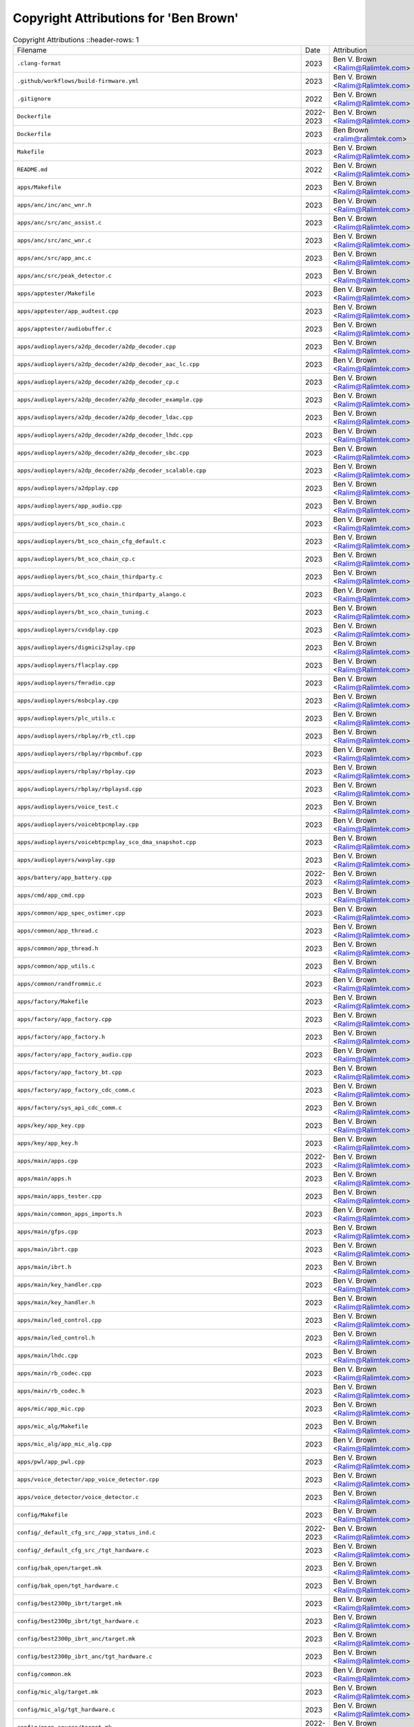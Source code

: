 =======================================
 Copyright Attributions for 'Ben Brown'
=======================================

.. list-table:: Copyright Attributions
   ::header-rows: 1

   * - Filename
     - Date
     - Attribution

   * - ``.clang-format``
     - 2023
     - Ben V. Brown <Ralim@Ralimtek.com>

   * - ``.github/workflows/build-firmware.yml``
     - 2023
     - Ben V. Brown <Ralim@Ralimtek.com>

   * - ``.gitignore``
     - 2022
     - Ben V. Brown <Ralim@Ralimtek.com>

   * - ``Dockerfile``
     - 2022-2023
     - Ben V. Brown <Ralim@Ralimtek.com>

   * - ``Dockerfile``
     - 2023
     - Ben Brown <ralim@ralimtek.com>

   * - ``Makefile``
     - 2023
     - Ben V. Brown <Ralim@Ralimtek.com>

   * - ``README.md``
     - 2022
     - Ben V. Brown <Ralim@Ralimtek.com>

   * - ``apps/Makefile``
     - 2023
     - Ben V. Brown <Ralim@Ralimtek.com>

   * - ``apps/anc/inc/anc_wnr.h``
     - 2023
     - Ben V. Brown <Ralim@Ralimtek.com>

   * - ``apps/anc/src/anc_assist.c``
     - 2023
     - Ben V. Brown <Ralim@Ralimtek.com>

   * - ``apps/anc/src/anc_wnr.c``
     - 2023
     - Ben V. Brown <Ralim@Ralimtek.com>

   * - ``apps/anc/src/app_anc.c``
     - 2023
     - Ben V. Brown <Ralim@Ralimtek.com>

   * - ``apps/anc/src/peak_detector.c``
     - 2023
     - Ben V. Brown <Ralim@Ralimtek.com>

   * - ``apps/apptester/Makefile``
     - 2023
     - Ben V. Brown <Ralim@Ralimtek.com>

   * - ``apps/apptester/app_audtest.cpp``
     - 2023
     - Ben V. Brown <Ralim@Ralimtek.com>

   * - ``apps/apptester/audiobuffer.c``
     - 2023
     - Ben V. Brown <Ralim@Ralimtek.com>

   * - ``apps/audioplayers/a2dp_decoder/a2dp_decoder.cpp``
     - 2023
     - Ben V. Brown <Ralim@Ralimtek.com>

   * - ``apps/audioplayers/a2dp_decoder/a2dp_decoder_aac_lc.cpp``
     - 2023
     - Ben V. Brown <Ralim@Ralimtek.com>

   * - ``apps/audioplayers/a2dp_decoder/a2dp_decoder_cp.c``
     - 2023
     - Ben V. Brown <Ralim@Ralimtek.com>

   * - ``apps/audioplayers/a2dp_decoder/a2dp_decoder_example.cpp``
     - 2023
     - Ben V. Brown <Ralim@Ralimtek.com>

   * - ``apps/audioplayers/a2dp_decoder/a2dp_decoder_ldac.cpp``
     - 2023
     - Ben V. Brown <Ralim@Ralimtek.com>

   * - ``apps/audioplayers/a2dp_decoder/a2dp_decoder_lhdc.cpp``
     - 2023
     - Ben V. Brown <Ralim@Ralimtek.com>

   * - ``apps/audioplayers/a2dp_decoder/a2dp_decoder_sbc.cpp``
     - 2023
     - Ben V. Brown <Ralim@Ralimtek.com>

   * - ``apps/audioplayers/a2dp_decoder/a2dp_decoder_scalable.cpp``
     - 2023
     - Ben V. Brown <Ralim@Ralimtek.com>

   * - ``apps/audioplayers/a2dpplay.cpp``
     - 2023
     - Ben V. Brown <Ralim@Ralimtek.com>

   * - ``apps/audioplayers/app_audio.cpp``
     - 2023
     - Ben V. Brown <Ralim@Ralimtek.com>

   * - ``apps/audioplayers/bt_sco_chain.c``
     - 2023
     - Ben V. Brown <Ralim@Ralimtek.com>

   * - ``apps/audioplayers/bt_sco_chain_cfg_default.c``
     - 2023
     - Ben V. Brown <Ralim@Ralimtek.com>

   * - ``apps/audioplayers/bt_sco_chain_cp.c``
     - 2023
     - Ben V. Brown <Ralim@Ralimtek.com>

   * - ``apps/audioplayers/bt_sco_chain_thirdparty.c``
     - 2023
     - Ben V. Brown <Ralim@Ralimtek.com>

   * - ``apps/audioplayers/bt_sco_chain_thirdparty_alango.c``
     - 2023
     - Ben V. Brown <Ralim@Ralimtek.com>

   * - ``apps/audioplayers/bt_sco_chain_tuning.c``
     - 2023
     - Ben V. Brown <Ralim@Ralimtek.com>

   * - ``apps/audioplayers/cvsdplay.cpp``
     - 2023
     - Ben V. Brown <Ralim@Ralimtek.com>

   * - ``apps/audioplayers/digmici2splay.cpp``
     - 2023
     - Ben V. Brown <Ralim@Ralimtek.com>

   * - ``apps/audioplayers/flacplay.cpp``
     - 2023
     - Ben V. Brown <Ralim@Ralimtek.com>

   * - ``apps/audioplayers/fmradio.cpp``
     - 2023
     - Ben V. Brown <Ralim@Ralimtek.com>

   * - ``apps/audioplayers/msbcplay.cpp``
     - 2023
     - Ben V. Brown <Ralim@Ralimtek.com>

   * - ``apps/audioplayers/plc_utils.c``
     - 2023
     - Ben V. Brown <Ralim@Ralimtek.com>

   * - ``apps/audioplayers/rbplay/rb_ctl.cpp``
     - 2023
     - Ben V. Brown <Ralim@Ralimtek.com>

   * - ``apps/audioplayers/rbplay/rbpcmbuf.cpp``
     - 2023
     - Ben V. Brown <Ralim@Ralimtek.com>

   * - ``apps/audioplayers/rbplay/rbplay.cpp``
     - 2023
     - Ben V. Brown <Ralim@Ralimtek.com>

   * - ``apps/audioplayers/rbplay/rbplaysd.cpp``
     - 2023
     - Ben V. Brown <Ralim@Ralimtek.com>

   * - ``apps/audioplayers/voice_test.c``
     - 2023
     - Ben V. Brown <Ralim@Ralimtek.com>

   * - ``apps/audioplayers/voicebtpcmplay.cpp``
     - 2023
     - Ben V. Brown <Ralim@Ralimtek.com>

   * - ``apps/audioplayers/voicebtpcmplay_sco_dma_snapshot.cpp``
     - 2023
     - Ben V. Brown <Ralim@Ralimtek.com>

   * - ``apps/audioplayers/wavplay.cpp``
     - 2023
     - Ben V. Brown <Ralim@Ralimtek.com>

   * - ``apps/battery/app_battery.cpp``
     - 2022-2023
     - Ben V. Brown <Ralim@Ralimtek.com>

   * - ``apps/cmd/app_cmd.cpp``
     - 2023
     - Ben V. Brown <Ralim@Ralimtek.com>

   * - ``apps/common/app_spec_ostimer.cpp``
     - 2023
     - Ben V. Brown <Ralim@Ralimtek.com>

   * - ``apps/common/app_thread.c``
     - 2023
     - Ben V. Brown <Ralim@Ralimtek.com>

   * - ``apps/common/app_thread.h``
     - 2023
     - Ben V. Brown <Ralim@Ralimtek.com>

   * - ``apps/common/app_utils.c``
     - 2023
     - Ben V. Brown <Ralim@Ralimtek.com>

   * - ``apps/common/randfrommic.c``
     - 2023
     - Ben V. Brown <Ralim@Ralimtek.com>

   * - ``apps/factory/Makefile``
     - 2023
     - Ben V. Brown <Ralim@Ralimtek.com>

   * - ``apps/factory/app_factory.cpp``
     - 2023
     - Ben V. Brown <Ralim@Ralimtek.com>

   * - ``apps/factory/app_factory.h``
     - 2023
     - Ben V. Brown <Ralim@Ralimtek.com>

   * - ``apps/factory/app_factory_audio.cpp``
     - 2023
     - Ben V. Brown <Ralim@Ralimtek.com>

   * - ``apps/factory/app_factory_bt.cpp``
     - 2023
     - Ben V. Brown <Ralim@Ralimtek.com>

   * - ``apps/factory/app_factory_cdc_comm.c``
     - 2023
     - Ben V. Brown <Ralim@Ralimtek.com>

   * - ``apps/factory/sys_api_cdc_comm.c``
     - 2023
     - Ben V. Brown <Ralim@Ralimtek.com>

   * - ``apps/key/app_key.cpp``
     - 2023
     - Ben V. Brown <Ralim@Ralimtek.com>

   * - ``apps/key/app_key.h``
     - 2023
     - Ben V. Brown <Ralim@Ralimtek.com>

   * - ``apps/main/apps.cpp``
     - 2022-2023
     - Ben V. Brown <Ralim@Ralimtek.com>

   * - ``apps/main/apps.h``
     - 2023
     - Ben V. Brown <Ralim@Ralimtek.com>

   * - ``apps/main/apps_tester.cpp``
     - 2023
     - Ben V. Brown <Ralim@Ralimtek.com>

   * - ``apps/main/common_apps_imports.h``
     - 2023
     - Ben V. Brown <Ralim@Ralimtek.com>

   * - ``apps/main/gfps.cpp``
     - 2023
     - Ben V. Brown <Ralim@Ralimtek.com>

   * - ``apps/main/ibrt.cpp``
     - 2023
     - Ben V. Brown <Ralim@Ralimtek.com>

   * - ``apps/main/ibrt.h``
     - 2023
     - Ben V. Brown <Ralim@Ralimtek.com>

   * - ``apps/main/key_handler.cpp``
     - 2023
     - Ben V. Brown <Ralim@Ralimtek.com>

   * - ``apps/main/key_handler.h``
     - 2023
     - Ben V. Brown <Ralim@Ralimtek.com>

   * - ``apps/main/led_control.cpp``
     - 2023
     - Ben V. Brown <Ralim@Ralimtek.com>

   * - ``apps/main/led_control.h``
     - 2023
     - Ben V. Brown <Ralim@Ralimtek.com>

   * - ``apps/main/lhdc.cpp``
     - 2023
     - Ben V. Brown <Ralim@Ralimtek.com>

   * - ``apps/main/rb_codec.cpp``
     - 2023
     - Ben V. Brown <Ralim@Ralimtek.com>

   * - ``apps/main/rb_codec.h``
     - 2023
     - Ben V. Brown <Ralim@Ralimtek.com>

   * - ``apps/mic/app_mic.cpp``
     - 2023
     - Ben V. Brown <Ralim@Ralimtek.com>

   * - ``apps/mic_alg/Makefile``
     - 2023
     - Ben V. Brown <Ralim@Ralimtek.com>

   * - ``apps/mic_alg/app_mic_alg.cpp``
     - 2023
     - Ben V. Brown <Ralim@Ralimtek.com>

   * - ``apps/pwl/app_pwl.cpp``
     - 2023
     - Ben V. Brown <Ralim@Ralimtek.com>

   * - ``apps/voice_detector/app_voice_detector.cpp``
     - 2023
     - Ben V. Brown <Ralim@Ralimtek.com>

   * - ``apps/voice_detector/voice_detector.c``
     - 2023
     - Ben V. Brown <Ralim@Ralimtek.com>

   * - ``config/Makefile``
     - 2023
     - Ben V. Brown <Ralim@Ralimtek.com>

   * - ``config/_default_cfg_src_/app_status_ind.c``
     - 2022-2023
     - Ben V. Brown <Ralim@Ralimtek.com>

   * - ``config/_default_cfg_src_/tgt_hardware.c``
     - 2023
     - Ben V. Brown <Ralim@Ralimtek.com>

   * - ``config/bak_open/target.mk``
     - 2023
     - Ben V. Brown <Ralim@Ralimtek.com>

   * - ``config/bak_open/tgt_hardware.c``
     - 2023
     - Ben V. Brown <Ralim@Ralimtek.com>

   * - ``config/best2300p_ibrt/target.mk``
     - 2023
     - Ben V. Brown <Ralim@Ralimtek.com>

   * - ``config/best2300p_ibrt/tgt_hardware.c``
     - 2023
     - Ben V. Brown <Ralim@Ralimtek.com>

   * - ``config/best2300p_ibrt_anc/target.mk``
     - 2023
     - Ben V. Brown <Ralim@Ralimtek.com>

   * - ``config/best2300p_ibrt_anc/tgt_hardware.c``
     - 2023
     - Ben V. Brown <Ralim@Ralimtek.com>

   * - ``config/common.mk``
     - 2023
     - Ben V. Brown <Ralim@Ralimtek.com>

   * - ``config/mic_alg/target.mk``
     - 2023
     - Ben V. Brown <Ralim@Ralimtek.com>

   * - ``config/mic_alg/tgt_hardware.c``
     - 2023
     - Ben V. Brown <Ralim@Ralimtek.com>

   * - ``config/open_source/target.mk``
     - 2022-2023
     - Ben V. Brown <Ralim@Ralimtek.com>

   * - ``config/open_source/tgt_hardware.c``
     - 2022-2023
     - Ben V. Brown <Ralim@Ralimtek.com>

   * - ``config/open_source/tgt_hardware.h``
     - 2022
     - Ben V. Brown <Ralim@Ralimtek.com>

   * - ``convert.sh``
     - 2023
     - Ben V. Brown <Ralim@Ralimtek.com>

   * - ``docker-compose.yml``
     - 2022
     - Ben V. Brown <Ralim@Ralimtek.com>

   * - ``download.sh``
     - 2022
     - Ben V. Brown <Ralim@Ralimtek.com>

   * - ``platform/cmsis/DSP_Lib/BasicMathFunctions/arm_abs_f32.c``
     - 2023
     - Ben V. Brown <Ralim@Ralimtek.com>

   * - ``platform/cmsis/DSP_Lib/BasicMathFunctions/arm_abs_q15.c``
     - 2023
     - Ben V. Brown <Ralim@Ralimtek.com>

   * - ``platform/cmsis/DSP_Lib/BasicMathFunctions/arm_abs_q31.c``
     - 2023
     - Ben V. Brown <Ralim@Ralimtek.com>

   * - ``platform/cmsis/DSP_Lib/BasicMathFunctions/arm_abs_q7.c``
     - 2023
     - Ben V. Brown <Ralim@Ralimtek.com>

   * - ``platform/cmsis/DSP_Lib/BasicMathFunctions/arm_add_f32.c``
     - 2023
     - Ben V. Brown <Ralim@Ralimtek.com>

   * - ``platform/cmsis/DSP_Lib/BasicMathFunctions/arm_add_q15.c``
     - 2023
     - Ben V. Brown <Ralim@Ralimtek.com>

   * - ``platform/cmsis/DSP_Lib/BasicMathFunctions/arm_add_q31.c``
     - 2023
     - Ben V. Brown <Ralim@Ralimtek.com>

   * - ``platform/cmsis/DSP_Lib/BasicMathFunctions/arm_add_q7.c``
     - 2023
     - Ben V. Brown <Ralim@Ralimtek.com>

   * - ``platform/cmsis/DSP_Lib/BasicMathFunctions/arm_dot_prod_f32.c``
     - 2023
     - Ben V. Brown <Ralim@Ralimtek.com>

   * - ``platform/cmsis/DSP_Lib/BasicMathFunctions/arm_dot_prod_q15.c``
     - 2023
     - Ben V. Brown <Ralim@Ralimtek.com>

   * - ``platform/cmsis/DSP_Lib/BasicMathFunctions/arm_dot_prod_q31.c``
     - 2023
     - Ben V. Brown <Ralim@Ralimtek.com>

   * - ``platform/cmsis/DSP_Lib/BasicMathFunctions/arm_dot_prod_q7.c``
     - 2023
     - Ben V. Brown <Ralim@Ralimtek.com>

   * - ``platform/cmsis/DSP_Lib/BasicMathFunctions/arm_mult_f32.c``
     - 2023
     - Ben V. Brown <Ralim@Ralimtek.com>

   * - ``platform/cmsis/DSP_Lib/BasicMathFunctions/arm_mult_q15.c``
     - 2023
     - Ben V. Brown <Ralim@Ralimtek.com>

   * - ``platform/cmsis/DSP_Lib/BasicMathFunctions/arm_mult_q31.c``
     - 2023
     - Ben V. Brown <Ralim@Ralimtek.com>

   * - ``platform/cmsis/DSP_Lib/BasicMathFunctions/arm_mult_q7.c``
     - 2023
     - Ben V. Brown <Ralim@Ralimtek.com>

   * - ``platform/cmsis/DSP_Lib/BasicMathFunctions/arm_negate_f32.c``
     - 2023
     - Ben V. Brown <Ralim@Ralimtek.com>

   * - ``platform/cmsis/DSP_Lib/BasicMathFunctions/arm_negate_q15.c``
     - 2023
     - Ben V. Brown <Ralim@Ralimtek.com>

   * - ``platform/cmsis/DSP_Lib/BasicMathFunctions/arm_negate_q31.c``
     - 2023
     - Ben V. Brown <Ralim@Ralimtek.com>

   * - ``platform/cmsis/DSP_Lib/BasicMathFunctions/arm_negate_q7.c``
     - 2023
     - Ben V. Brown <Ralim@Ralimtek.com>

   * - ``platform/cmsis/DSP_Lib/BasicMathFunctions/arm_offset_f32.c``
     - 2023
     - Ben V. Brown <Ralim@Ralimtek.com>

   * - ``platform/cmsis/DSP_Lib/BasicMathFunctions/arm_offset_q15.c``
     - 2023
     - Ben V. Brown <Ralim@Ralimtek.com>

   * - ``platform/cmsis/DSP_Lib/BasicMathFunctions/arm_offset_q31.c``
     - 2023
     - Ben V. Brown <Ralim@Ralimtek.com>

   * - ``platform/cmsis/DSP_Lib/BasicMathFunctions/arm_offset_q7.c``
     - 2023
     - Ben V. Brown <Ralim@Ralimtek.com>

   * - ``platform/cmsis/DSP_Lib/BasicMathFunctions/arm_scale_f32.c``
     - 2023
     - Ben V. Brown <Ralim@Ralimtek.com>

   * - ``platform/cmsis/DSP_Lib/BasicMathFunctions/arm_scale_q15.c``
     - 2023
     - Ben V. Brown <Ralim@Ralimtek.com>

   * - ``platform/cmsis/DSP_Lib/BasicMathFunctions/arm_scale_q31.c``
     - 2023
     - Ben V. Brown <Ralim@Ralimtek.com>

   * - ``platform/cmsis/DSP_Lib/BasicMathFunctions/arm_scale_q7.c``
     - 2023
     - Ben V. Brown <Ralim@Ralimtek.com>

   * - ``platform/cmsis/DSP_Lib/BasicMathFunctions/arm_shift_q15.c``
     - 2023
     - Ben V. Brown <Ralim@Ralimtek.com>

   * - ``platform/cmsis/DSP_Lib/BasicMathFunctions/arm_shift_q31.c``
     - 2023
     - Ben V. Brown <Ralim@Ralimtek.com>

   * - ``platform/cmsis/DSP_Lib/BasicMathFunctions/arm_shift_q7.c``
     - 2023
     - Ben V. Brown <Ralim@Ralimtek.com>

   * - ``platform/cmsis/DSP_Lib/BasicMathFunctions/arm_sub_f32.c``
     - 2023
     - Ben V. Brown <Ralim@Ralimtek.com>

   * - ``platform/cmsis/DSP_Lib/BasicMathFunctions/arm_sub_q15.c``
     - 2023
     - Ben V. Brown <Ralim@Ralimtek.com>

   * - ``platform/cmsis/DSP_Lib/BasicMathFunctions/arm_sub_q31.c``
     - 2023
     - Ben V. Brown <Ralim@Ralimtek.com>

   * - ``platform/cmsis/DSP_Lib/BasicMathFunctions/arm_sub_q7.c``
     - 2023
     - Ben V. Brown <Ralim@Ralimtek.com>

   * - ``platform/cmsis/DSP_Lib/CommonTables/CommonTables.c``
     - 2023
     - Ben V. Brown <Ralim@Ralimtek.com>

   * - ``platform/cmsis/DSP_Lib/CommonTables/arm_common_tables.c``
     - 2023
     - Ben V. Brown <Ralim@Ralimtek.com>

   * - ``platform/cmsis/DSP_Lib/CommonTables/arm_const_structs.c``
     - 2023
     - Ben V. Brown <Ralim@Ralimtek.com>

   * - ``platform/cmsis/DSP_Lib/ComplexMathFunctions/arm_cmplx_conj_f32.c``
     - 2023
     - Ben V. Brown <Ralim@Ralimtek.com>

   * - ``platform/cmsis/DSP_Lib/ComplexMathFunctions/arm_cmplx_conj_q15.c``
     - 2023
     - Ben V. Brown <Ralim@Ralimtek.com>

   * - ``platform/cmsis/DSP_Lib/ComplexMathFunctions/arm_cmplx_conj_q31.c``
     - 2023
     - Ben V. Brown <Ralim@Ralimtek.com>

   * - ``platform/cmsis/DSP_Lib/ComplexMathFunctions/arm_cmplx_dot_prod_f32.c``
     - 2023
     - Ben V. Brown <Ralim@Ralimtek.com>

   * - ``platform/cmsis/DSP_Lib/ComplexMathFunctions/arm_cmplx_dot_prod_q15.c``
     - 2023
     - Ben V. Brown <Ralim@Ralimtek.com>

   * - ``platform/cmsis/DSP_Lib/ComplexMathFunctions/arm_cmplx_dot_prod_q31.c``
     - 2023
     - Ben V. Brown <Ralim@Ralimtek.com>

   * - ``platform/cmsis/DSP_Lib/ComplexMathFunctions/arm_cmplx_mag_f32.c``
     - 2023
     - Ben V. Brown <Ralim@Ralimtek.com>

   * - ``platform/cmsis/DSP_Lib/ComplexMathFunctions/arm_cmplx_mag_q15.c``
     - 2023
     - Ben V. Brown <Ralim@Ralimtek.com>

   * - ``platform/cmsis/DSP_Lib/ComplexMathFunctions/arm_cmplx_mag_q31.c``
     - 2023
     - Ben V. Brown <Ralim@Ralimtek.com>

   * - ``platform/cmsis/DSP_Lib/ComplexMathFunctions/arm_cmplx_mag_squared_f32.c``
     - 2023
     - Ben V. Brown <Ralim@Ralimtek.com>

   * - ``platform/cmsis/DSP_Lib/ComplexMathFunctions/arm_cmplx_mag_squared_q15.c``
     - 2023
     - Ben V. Brown <Ralim@Ralimtek.com>

   * - ``platform/cmsis/DSP_Lib/ComplexMathFunctions/arm_cmplx_mag_squared_q31.c``
     - 2023
     - Ben V. Brown <Ralim@Ralimtek.com>

   * - ``platform/cmsis/DSP_Lib/ComplexMathFunctions/arm_cmplx_mult_cmplx_f32.c``
     - 2023
     - Ben V. Brown <Ralim@Ralimtek.com>

   * - ``platform/cmsis/DSP_Lib/ComplexMathFunctions/arm_cmplx_mult_cmplx_q15.c``
     - 2023
     - Ben V. Brown <Ralim@Ralimtek.com>

   * - ``platform/cmsis/DSP_Lib/ComplexMathFunctions/arm_cmplx_mult_cmplx_q31.c``
     - 2023
     - Ben V. Brown <Ralim@Ralimtek.com>

   * - ``platform/cmsis/DSP_Lib/ComplexMathFunctions/arm_cmplx_mult_real_f32.c``
     - 2023
     - Ben V. Brown <Ralim@Ralimtek.com>

   * - ``platform/cmsis/DSP_Lib/ComplexMathFunctions/arm_cmplx_mult_real_q15.c``
     - 2023
     - Ben V. Brown <Ralim@Ralimtek.com>

   * - ``platform/cmsis/DSP_Lib/ComplexMathFunctions/arm_cmplx_mult_real_q31.c``
     - 2023
     - Ben V. Brown <Ralim@Ralimtek.com>

   * - ``platform/cmsis/DSP_Lib/ControllerFunctions/ControllerFunctions.c``
     - 2023
     - Ben V. Brown <Ralim@Ralimtek.com>

   * - ``platform/cmsis/DSP_Lib/ControllerFunctions/arm_pid_init_f32.c``
     - 2023
     - Ben V. Brown <Ralim@Ralimtek.com>

   * - ``platform/cmsis/DSP_Lib/ControllerFunctions/arm_pid_init_q15.c``
     - 2023
     - Ben V. Brown <Ralim@Ralimtek.com>

   * - ``platform/cmsis/DSP_Lib/ControllerFunctions/arm_pid_init_q31.c``
     - 2023
     - Ben V. Brown <Ralim@Ralimtek.com>

   * - ``platform/cmsis/DSP_Lib/ControllerFunctions/arm_pid_reset_f32.c``
     - 2023
     - Ben V. Brown <Ralim@Ralimtek.com>

   * - ``platform/cmsis/DSP_Lib/ControllerFunctions/arm_pid_reset_q15.c``
     - 2023
     - Ben V. Brown <Ralim@Ralimtek.com>

   * - ``platform/cmsis/DSP_Lib/ControllerFunctions/arm_pid_reset_q31.c``
     - 2023
     - Ben V. Brown <Ralim@Ralimtek.com>

   * - ``platform/cmsis/DSP_Lib/ControllerFunctions/arm_sin_cos_f32.c``
     - 2023
     - Ben V. Brown <Ralim@Ralimtek.com>

   * - ``platform/cmsis/DSP_Lib/ControllerFunctions/arm_sin_cos_q31.c``
     - 2023
     - Ben V. Brown <Ralim@Ralimtek.com>

   * - ``platform/cmsis/DSP_Lib/FastMathFunctions/FastMathFunctions.c``
     - 2023
     - Ben V. Brown <Ralim@Ralimtek.com>

   * - ``platform/cmsis/DSP_Lib/FastMathFunctions/arm_cos_f32.c``
     - 2023
     - Ben V. Brown <Ralim@Ralimtek.com>

   * - ``platform/cmsis/DSP_Lib/FastMathFunctions/arm_cos_q15.c``
     - 2023
     - Ben V. Brown <Ralim@Ralimtek.com>

   * - ``platform/cmsis/DSP_Lib/FastMathFunctions/arm_cos_q31.c``
     - 2023
     - Ben V. Brown <Ralim@Ralimtek.com>

   * - ``platform/cmsis/DSP_Lib/FastMathFunctions/arm_sin_f32.c``
     - 2023
     - Ben V. Brown <Ralim@Ralimtek.com>

   * - ``platform/cmsis/DSP_Lib/FastMathFunctions/arm_sin_q15.c``
     - 2023
     - Ben V. Brown <Ralim@Ralimtek.com>

   * - ``platform/cmsis/DSP_Lib/FastMathFunctions/arm_sin_q31.c``
     - 2023
     - Ben V. Brown <Ralim@Ralimtek.com>

   * - ``platform/cmsis/DSP_Lib/FastMathFunctions/arm_sqrt_q15.c``
     - 2023
     - Ben V. Brown <Ralim@Ralimtek.com>

   * - ``platform/cmsis/DSP_Lib/FastMathFunctions/arm_sqrt_q31.c``
     - 2023
     - Ben V. Brown <Ralim@Ralimtek.com>

   * - ``platform/cmsis/DSP_Lib/FilteringFunctions/arm_biquad_cascade_df1_32x64_init_q31.c``
     - 2023
     - Ben V. Brown <Ralim@Ralimtek.com>

   * - ``platform/cmsis/DSP_Lib/FilteringFunctions/arm_biquad_cascade_df1_32x64_q31.c``
     - 2023
     - Ben V. Brown <Ralim@Ralimtek.com>

   * - ``platform/cmsis/DSP_Lib/FilteringFunctions/arm_biquad_cascade_df1_f32.c``
     - 2023
     - Ben V. Brown <Ralim@Ralimtek.com>

   * - ``platform/cmsis/DSP_Lib/FilteringFunctions/arm_biquad_cascade_df1_fast_q15.c``
     - 2023
     - Ben V. Brown <Ralim@Ralimtek.com>

   * - ``platform/cmsis/DSP_Lib/FilteringFunctions/arm_biquad_cascade_df1_fast_q31.c``
     - 2023
     - Ben V. Brown <Ralim@Ralimtek.com>

   * - ``platform/cmsis/DSP_Lib/FilteringFunctions/arm_biquad_cascade_df1_init_f32.c``
     - 2023
     - Ben V. Brown <Ralim@Ralimtek.com>

   * - ``platform/cmsis/DSP_Lib/FilteringFunctions/arm_biquad_cascade_df1_init_q15.c``
     - 2023
     - Ben V. Brown <Ralim@Ralimtek.com>

   * - ``platform/cmsis/DSP_Lib/FilteringFunctions/arm_biquad_cascade_df1_init_q31.c``
     - 2023
     - Ben V. Brown <Ralim@Ralimtek.com>

   * - ``platform/cmsis/DSP_Lib/FilteringFunctions/arm_biquad_cascade_df1_q15.c``
     - 2023
     - Ben V. Brown <Ralim@Ralimtek.com>

   * - ``platform/cmsis/DSP_Lib/FilteringFunctions/arm_biquad_cascade_df1_q31.c``
     - 2023
     - Ben V. Brown <Ralim@Ralimtek.com>

   * - ``platform/cmsis/DSP_Lib/FilteringFunctions/arm_biquad_cascade_df2T_f32.c``
     - 2023
     - Ben V. Brown <Ralim@Ralimtek.com>

   * - ``platform/cmsis/DSP_Lib/FilteringFunctions/arm_biquad_cascade_df2T_f64.c``
     - 2023
     - Ben V. Brown <Ralim@Ralimtek.com>

   * - ``platform/cmsis/DSP_Lib/FilteringFunctions/arm_biquad_cascade_df2T_init_f32.c``
     - 2023
     - Ben V. Brown <Ralim@Ralimtek.com>

   * - ``platform/cmsis/DSP_Lib/FilteringFunctions/arm_biquad_cascade_df2T_init_f64.c``
     - 2023
     - Ben V. Brown <Ralim@Ralimtek.com>

   * - ``platform/cmsis/DSP_Lib/FilteringFunctions/arm_biquad_cascade_stereo_df2T_f32.c``
     - 2023
     - Ben V. Brown <Ralim@Ralimtek.com>

   * - ``platform/cmsis/DSP_Lib/FilteringFunctions/arm_biquad_cascade_stereo_df2T_init_f32.c``
     - 2023
     - Ben V. Brown <Ralim@Ralimtek.com>

   * - ``platform/cmsis/DSP_Lib/FilteringFunctions/arm_conv_f32.c``
     - 2023
     - Ben V. Brown <Ralim@Ralimtek.com>

   * - ``platform/cmsis/DSP_Lib/FilteringFunctions/arm_conv_fast_opt_q15.c``
     - 2023
     - Ben V. Brown <Ralim@Ralimtek.com>

   * - ``platform/cmsis/DSP_Lib/FilteringFunctions/arm_conv_fast_q15.c``
     - 2023
     - Ben V. Brown <Ralim@Ralimtek.com>

   * - ``platform/cmsis/DSP_Lib/FilteringFunctions/arm_conv_fast_q31.c``
     - 2023
     - Ben V. Brown <Ralim@Ralimtek.com>

   * - ``platform/cmsis/DSP_Lib/FilteringFunctions/arm_conv_opt_q15.c``
     - 2023
     - Ben V. Brown <Ralim@Ralimtek.com>

   * - ``platform/cmsis/DSP_Lib/FilteringFunctions/arm_conv_opt_q7.c``
     - 2023
     - Ben V. Brown <Ralim@Ralimtek.com>

   * - ``platform/cmsis/DSP_Lib/FilteringFunctions/arm_conv_partial_f32.c``
     - 2023
     - Ben V. Brown <Ralim@Ralimtek.com>

   * - ``platform/cmsis/DSP_Lib/FilteringFunctions/arm_conv_partial_fast_opt_q15.c``
     - 2023
     - Ben V. Brown <Ralim@Ralimtek.com>

   * - ``platform/cmsis/DSP_Lib/FilteringFunctions/arm_conv_partial_fast_q15.c``
     - 2023
     - Ben V. Brown <Ralim@Ralimtek.com>

   * - ``platform/cmsis/DSP_Lib/FilteringFunctions/arm_conv_partial_fast_q31.c``
     - 2023
     - Ben V. Brown <Ralim@Ralimtek.com>

   * - ``platform/cmsis/DSP_Lib/FilteringFunctions/arm_conv_partial_opt_q15.c``
     - 2023
     - Ben V. Brown <Ralim@Ralimtek.com>

   * - ``platform/cmsis/DSP_Lib/FilteringFunctions/arm_conv_partial_opt_q7.c``
     - 2023
     - Ben V. Brown <Ralim@Ralimtek.com>

   * - ``platform/cmsis/DSP_Lib/FilteringFunctions/arm_conv_partial_q15.c``
     - 2023
     - Ben V. Brown <Ralim@Ralimtek.com>

   * - ``platform/cmsis/DSP_Lib/FilteringFunctions/arm_conv_partial_q31.c``
     - 2023
     - Ben V. Brown <Ralim@Ralimtek.com>

   * - ``platform/cmsis/DSP_Lib/FilteringFunctions/arm_conv_partial_q7.c``
     - 2023
     - Ben V. Brown <Ralim@Ralimtek.com>

   * - ``platform/cmsis/DSP_Lib/FilteringFunctions/arm_conv_q15.c``
     - 2023
     - Ben V. Brown <Ralim@Ralimtek.com>

   * - ``platform/cmsis/DSP_Lib/FilteringFunctions/arm_conv_q31.c``
     - 2023
     - Ben V. Brown <Ralim@Ralimtek.com>

   * - ``platform/cmsis/DSP_Lib/FilteringFunctions/arm_conv_q7.c``
     - 2023
     - Ben V. Brown <Ralim@Ralimtek.com>

   * - ``platform/cmsis/DSP_Lib/FilteringFunctions/arm_correlate_f32.c``
     - 2023
     - Ben V. Brown <Ralim@Ralimtek.com>

   * - ``platform/cmsis/DSP_Lib/FilteringFunctions/arm_correlate_fast_opt_q15.c``
     - 2023
     - Ben V. Brown <Ralim@Ralimtek.com>

   * - ``platform/cmsis/DSP_Lib/FilteringFunctions/arm_correlate_fast_q15.c``
     - 2023
     - Ben V. Brown <Ralim@Ralimtek.com>

   * - ``platform/cmsis/DSP_Lib/FilteringFunctions/arm_correlate_fast_q31.c``
     - 2023
     - Ben V. Brown <Ralim@Ralimtek.com>

   * - ``platform/cmsis/DSP_Lib/FilteringFunctions/arm_correlate_opt_q15.c``
     - 2023
     - Ben V. Brown <Ralim@Ralimtek.com>

   * - ``platform/cmsis/DSP_Lib/FilteringFunctions/arm_correlate_opt_q7.c``
     - 2023
     - Ben V. Brown <Ralim@Ralimtek.com>

   * - ``platform/cmsis/DSP_Lib/FilteringFunctions/arm_correlate_q15.c``
     - 2023
     - Ben V. Brown <Ralim@Ralimtek.com>

   * - ``platform/cmsis/DSP_Lib/FilteringFunctions/arm_correlate_q31.c``
     - 2023
     - Ben V. Brown <Ralim@Ralimtek.com>

   * - ``platform/cmsis/DSP_Lib/FilteringFunctions/arm_correlate_q7.c``
     - 2023
     - Ben V. Brown <Ralim@Ralimtek.com>

   * - ``platform/cmsis/DSP_Lib/FilteringFunctions/arm_fir_decimate_f32.c``
     - 2023
     - Ben V. Brown <Ralim@Ralimtek.com>

   * - ``platform/cmsis/DSP_Lib/FilteringFunctions/arm_fir_decimate_fast_q15.c``
     - 2023
     - Ben V. Brown <Ralim@Ralimtek.com>

   * - ``platform/cmsis/DSP_Lib/FilteringFunctions/arm_fir_decimate_fast_q31.c``
     - 2023
     - Ben V. Brown <Ralim@Ralimtek.com>

   * - ``platform/cmsis/DSP_Lib/FilteringFunctions/arm_fir_decimate_init_f32.c``
     - 2023
     - Ben V. Brown <Ralim@Ralimtek.com>

   * - ``platform/cmsis/DSP_Lib/FilteringFunctions/arm_fir_decimate_init_q15.c``
     - 2023
     - Ben V. Brown <Ralim@Ralimtek.com>

   * - ``platform/cmsis/DSP_Lib/FilteringFunctions/arm_fir_decimate_init_q31.c``
     - 2023
     - Ben V. Brown <Ralim@Ralimtek.com>

   * - ``platform/cmsis/DSP_Lib/FilteringFunctions/arm_fir_decimate_q15.c``
     - 2023
     - Ben V. Brown <Ralim@Ralimtek.com>

   * - ``platform/cmsis/DSP_Lib/FilteringFunctions/arm_fir_decimate_q31.c``
     - 2023
     - Ben V. Brown <Ralim@Ralimtek.com>

   * - ``platform/cmsis/DSP_Lib/FilteringFunctions/arm_fir_f32.c``
     - 2023
     - Ben V. Brown <Ralim@Ralimtek.com>

   * - ``platform/cmsis/DSP_Lib/FilteringFunctions/arm_fir_fast_q15.c``
     - 2023
     - Ben V. Brown <Ralim@Ralimtek.com>

   * - ``platform/cmsis/DSP_Lib/FilteringFunctions/arm_fir_fast_q31.c``
     - 2023
     - Ben V. Brown <Ralim@Ralimtek.com>

   * - ``platform/cmsis/DSP_Lib/FilteringFunctions/arm_fir_init_f32.c``
     - 2023
     - Ben V. Brown <Ralim@Ralimtek.com>

   * - ``platform/cmsis/DSP_Lib/FilteringFunctions/arm_fir_init_q15.c``
     - 2023
     - Ben V. Brown <Ralim@Ralimtek.com>

   * - ``platform/cmsis/DSP_Lib/FilteringFunctions/arm_fir_init_q31.c``
     - 2023
     - Ben V. Brown <Ralim@Ralimtek.com>

   * - ``platform/cmsis/DSP_Lib/FilteringFunctions/arm_fir_init_q7.c``
     - 2023
     - Ben V. Brown <Ralim@Ralimtek.com>

   * - ``platform/cmsis/DSP_Lib/FilteringFunctions/arm_fir_interpolate_f32.c``
     - 2023
     - Ben V. Brown <Ralim@Ralimtek.com>

   * - ``platform/cmsis/DSP_Lib/FilteringFunctions/arm_fir_interpolate_init_f32.c``
     - 2023
     - Ben V. Brown <Ralim@Ralimtek.com>

   * - ``platform/cmsis/DSP_Lib/FilteringFunctions/arm_fir_interpolate_init_q15.c``
     - 2023
     - Ben V. Brown <Ralim@Ralimtek.com>

   * - ``platform/cmsis/DSP_Lib/FilteringFunctions/arm_fir_interpolate_init_q31.c``
     - 2023
     - Ben V. Brown <Ralim@Ralimtek.com>

   * - ``platform/cmsis/DSP_Lib/FilteringFunctions/arm_fir_interpolate_q15.c``
     - 2023
     - Ben V. Brown <Ralim@Ralimtek.com>

   * - ``platform/cmsis/DSP_Lib/FilteringFunctions/arm_fir_interpolate_q31.c``
     - 2023
     - Ben V. Brown <Ralim@Ralimtek.com>

   * - ``platform/cmsis/DSP_Lib/FilteringFunctions/arm_fir_lattice_f32.c``
     - 2023
     - Ben V. Brown <Ralim@Ralimtek.com>

   * - ``platform/cmsis/DSP_Lib/FilteringFunctions/arm_fir_lattice_init_f32.c``
     - 2023
     - Ben V. Brown <Ralim@Ralimtek.com>

   * - ``platform/cmsis/DSP_Lib/FilteringFunctions/arm_fir_lattice_init_q15.c``
     - 2023
     - Ben V. Brown <Ralim@Ralimtek.com>

   * - ``platform/cmsis/DSP_Lib/FilteringFunctions/arm_fir_lattice_init_q31.c``
     - 2023
     - Ben V. Brown <Ralim@Ralimtek.com>

   * - ``platform/cmsis/DSP_Lib/FilteringFunctions/arm_fir_lattice_q15.c``
     - 2023
     - Ben V. Brown <Ralim@Ralimtek.com>

   * - ``platform/cmsis/DSP_Lib/FilteringFunctions/arm_fir_lattice_q31.c``
     - 2023
     - Ben V. Brown <Ralim@Ralimtek.com>

   * - ``platform/cmsis/DSP_Lib/FilteringFunctions/arm_fir_q15.c``
     - 2023
     - Ben V. Brown <Ralim@Ralimtek.com>

   * - ``platform/cmsis/DSP_Lib/FilteringFunctions/arm_fir_q31.c``
     - 2023
     - Ben V. Brown <Ralim@Ralimtek.com>

   * - ``platform/cmsis/DSP_Lib/FilteringFunctions/arm_fir_q7.c``
     - 2023
     - Ben V. Brown <Ralim@Ralimtek.com>

   * - ``platform/cmsis/DSP_Lib/FilteringFunctions/arm_fir_sparse_f32.c``
     - 2023
     - Ben V. Brown <Ralim@Ralimtek.com>

   * - ``platform/cmsis/DSP_Lib/FilteringFunctions/arm_fir_sparse_init_f32.c``
     - 2023
     - Ben V. Brown <Ralim@Ralimtek.com>

   * - ``platform/cmsis/DSP_Lib/FilteringFunctions/arm_fir_sparse_init_q15.c``
     - 2023
     - Ben V. Brown <Ralim@Ralimtek.com>

   * - ``platform/cmsis/DSP_Lib/FilteringFunctions/arm_fir_sparse_init_q31.c``
     - 2023
     - Ben V. Brown <Ralim@Ralimtek.com>

   * - ``platform/cmsis/DSP_Lib/FilteringFunctions/arm_fir_sparse_init_q7.c``
     - 2023
     - Ben V. Brown <Ralim@Ralimtek.com>

   * - ``platform/cmsis/DSP_Lib/FilteringFunctions/arm_fir_sparse_q15.c``
     - 2023
     - Ben V. Brown <Ralim@Ralimtek.com>

   * - ``platform/cmsis/DSP_Lib/FilteringFunctions/arm_fir_sparse_q31.c``
     - 2023
     - Ben V. Brown <Ralim@Ralimtek.com>

   * - ``platform/cmsis/DSP_Lib/FilteringFunctions/arm_fir_sparse_q7.c``
     - 2023
     - Ben V. Brown <Ralim@Ralimtek.com>

   * - ``platform/cmsis/DSP_Lib/FilteringFunctions/arm_iir_lattice_f32.c``
     - 2023
     - Ben V. Brown <Ralim@Ralimtek.com>

   * - ``platform/cmsis/DSP_Lib/FilteringFunctions/arm_iir_lattice_init_f32.c``
     - 2023
     - Ben V. Brown <Ralim@Ralimtek.com>

   * - ``platform/cmsis/DSP_Lib/FilteringFunctions/arm_iir_lattice_init_q15.c``
     - 2023
     - Ben V. Brown <Ralim@Ralimtek.com>

   * - ``platform/cmsis/DSP_Lib/FilteringFunctions/arm_iir_lattice_init_q31.c``
     - 2023
     - Ben V. Brown <Ralim@Ralimtek.com>

   * - ``platform/cmsis/DSP_Lib/FilteringFunctions/arm_iir_lattice_q15.c``
     - 2023
     - Ben V. Brown <Ralim@Ralimtek.com>

   * - ``platform/cmsis/DSP_Lib/FilteringFunctions/arm_iir_lattice_q31.c``
     - 2023
     - Ben V. Brown <Ralim@Ralimtek.com>

   * - ``platform/cmsis/DSP_Lib/FilteringFunctions/arm_lms_f32.c``
     - 2023
     - Ben V. Brown <Ralim@Ralimtek.com>

   * - ``platform/cmsis/DSP_Lib/FilteringFunctions/arm_lms_init_f32.c``
     - 2023
     - Ben V. Brown <Ralim@Ralimtek.com>

   * - ``platform/cmsis/DSP_Lib/FilteringFunctions/arm_lms_init_q15.c``
     - 2023
     - Ben V. Brown <Ralim@Ralimtek.com>

   * - ``platform/cmsis/DSP_Lib/FilteringFunctions/arm_lms_init_q31.c``
     - 2023
     - Ben V. Brown <Ralim@Ralimtek.com>

   * - ``platform/cmsis/DSP_Lib/FilteringFunctions/arm_lms_norm_f32.c``
     - 2023
     - Ben V. Brown <Ralim@Ralimtek.com>

   * - ``platform/cmsis/DSP_Lib/FilteringFunctions/arm_lms_norm_init_f32.c``
     - 2023
     - Ben V. Brown <Ralim@Ralimtek.com>

   * - ``platform/cmsis/DSP_Lib/FilteringFunctions/arm_lms_norm_init_q15.c``
     - 2023
     - Ben V. Brown <Ralim@Ralimtek.com>

   * - ``platform/cmsis/DSP_Lib/FilteringFunctions/arm_lms_norm_init_q31.c``
     - 2023
     - Ben V. Brown <Ralim@Ralimtek.com>

   * - ``platform/cmsis/DSP_Lib/FilteringFunctions/arm_lms_norm_q15.c``
     - 2023
     - Ben V. Brown <Ralim@Ralimtek.com>

   * - ``platform/cmsis/DSP_Lib/FilteringFunctions/arm_lms_norm_q31.c``
     - 2023
     - Ben V. Brown <Ralim@Ralimtek.com>

   * - ``platform/cmsis/DSP_Lib/FilteringFunctions/arm_lms_q15.c``
     - 2023
     - Ben V. Brown <Ralim@Ralimtek.com>

   * - ``platform/cmsis/DSP_Lib/FilteringFunctions/arm_lms_q31.c``
     - 2023
     - Ben V. Brown <Ralim@Ralimtek.com>

   * - ``platform/cmsis/DSP_Lib/MatrixFunctions/arm_mat_add_f32.c``
     - 2023
     - Ben V. Brown <Ralim@Ralimtek.com>

   * - ``platform/cmsis/DSP_Lib/MatrixFunctions/arm_mat_add_q15.c``
     - 2023
     - Ben V. Brown <Ralim@Ralimtek.com>

   * - ``platform/cmsis/DSP_Lib/MatrixFunctions/arm_mat_add_q31.c``
     - 2023
     - Ben V. Brown <Ralim@Ralimtek.com>

   * - ``platform/cmsis/DSP_Lib/MatrixFunctions/arm_mat_cmplx_mult_f32.c``
     - 2023
     - Ben V. Brown <Ralim@Ralimtek.com>

   * - ``platform/cmsis/DSP_Lib/MatrixFunctions/arm_mat_cmplx_mult_q15.c``
     - 2023
     - Ben V. Brown <Ralim@Ralimtek.com>

   * - ``platform/cmsis/DSP_Lib/MatrixFunctions/arm_mat_cmplx_mult_q31.c``
     - 2023
     - Ben V. Brown <Ralim@Ralimtek.com>

   * - ``platform/cmsis/DSP_Lib/MatrixFunctions/arm_mat_init_f32.c``
     - 2023
     - Ben V. Brown <Ralim@Ralimtek.com>

   * - ``platform/cmsis/DSP_Lib/MatrixFunctions/arm_mat_init_q15.c``
     - 2023
     - Ben V. Brown <Ralim@Ralimtek.com>

   * - ``platform/cmsis/DSP_Lib/MatrixFunctions/arm_mat_init_q31.c``
     - 2023
     - Ben V. Brown <Ralim@Ralimtek.com>

   * - ``platform/cmsis/DSP_Lib/MatrixFunctions/arm_mat_inverse_f32.c``
     - 2023
     - Ben V. Brown <Ralim@Ralimtek.com>

   * - ``platform/cmsis/DSP_Lib/MatrixFunctions/arm_mat_inverse_f64.c``
     - 2023
     - Ben V. Brown <Ralim@Ralimtek.com>

   * - ``platform/cmsis/DSP_Lib/MatrixFunctions/arm_mat_mult_f32.c``
     - 2023
     - Ben V. Brown <Ralim@Ralimtek.com>

   * - ``platform/cmsis/DSP_Lib/MatrixFunctions/arm_mat_mult_fast_q15.c``
     - 2023
     - Ben V. Brown <Ralim@Ralimtek.com>

   * - ``platform/cmsis/DSP_Lib/MatrixFunctions/arm_mat_mult_fast_q31.c``
     - 2023
     - Ben V. Brown <Ralim@Ralimtek.com>

   * - ``platform/cmsis/DSP_Lib/MatrixFunctions/arm_mat_mult_q15.c``
     - 2023
     - Ben V. Brown <Ralim@Ralimtek.com>

   * - ``platform/cmsis/DSP_Lib/MatrixFunctions/arm_mat_mult_q31.c``
     - 2023
     - Ben V. Brown <Ralim@Ralimtek.com>

   * - ``platform/cmsis/DSP_Lib/MatrixFunctions/arm_mat_scale_f32.c``
     - 2023
     - Ben V. Brown <Ralim@Ralimtek.com>

   * - ``platform/cmsis/DSP_Lib/MatrixFunctions/arm_mat_scale_q15.c``
     - 2023
     - Ben V. Brown <Ralim@Ralimtek.com>

   * - ``platform/cmsis/DSP_Lib/MatrixFunctions/arm_mat_scale_q31.c``
     - 2023
     - Ben V. Brown <Ralim@Ralimtek.com>

   * - ``platform/cmsis/DSP_Lib/MatrixFunctions/arm_mat_sub_f32.c``
     - 2023
     - Ben V. Brown <Ralim@Ralimtek.com>

   * - ``platform/cmsis/DSP_Lib/MatrixFunctions/arm_mat_sub_q15.c``
     - 2023
     - Ben V. Brown <Ralim@Ralimtek.com>

   * - ``platform/cmsis/DSP_Lib/MatrixFunctions/arm_mat_sub_q31.c``
     - 2023
     - Ben V. Brown <Ralim@Ralimtek.com>

   * - ``platform/cmsis/DSP_Lib/MatrixFunctions/arm_mat_trans_f32.c``
     - 2023
     - Ben V. Brown <Ralim@Ralimtek.com>

   * - ``platform/cmsis/DSP_Lib/MatrixFunctions/arm_mat_trans_q15.c``
     - 2023
     - Ben V. Brown <Ralim@Ralimtek.com>

   * - ``platform/cmsis/DSP_Lib/MatrixFunctions/arm_mat_trans_q31.c``
     - 2023
     - Ben V. Brown <Ralim@Ralimtek.com>

   * - ``platform/cmsis/DSP_Lib/StatisticsFunctions/arm_max_f32.c``
     - 2023
     - Ben V. Brown <Ralim@Ralimtek.com>

   * - ``platform/cmsis/DSP_Lib/StatisticsFunctions/arm_max_q15.c``
     - 2023
     - Ben V. Brown <Ralim@Ralimtek.com>

   * - ``platform/cmsis/DSP_Lib/StatisticsFunctions/arm_max_q31.c``
     - 2023
     - Ben V. Brown <Ralim@Ralimtek.com>

   * - ``platform/cmsis/DSP_Lib/StatisticsFunctions/arm_max_q7.c``
     - 2023
     - Ben V. Brown <Ralim@Ralimtek.com>

   * - ``platform/cmsis/DSP_Lib/StatisticsFunctions/arm_mean_f32.c``
     - 2023
     - Ben V. Brown <Ralim@Ralimtek.com>

   * - ``platform/cmsis/DSP_Lib/StatisticsFunctions/arm_mean_q15.c``
     - 2023
     - Ben V. Brown <Ralim@Ralimtek.com>

   * - ``platform/cmsis/DSP_Lib/StatisticsFunctions/arm_mean_q31.c``
     - 2023
     - Ben V. Brown <Ralim@Ralimtek.com>

   * - ``platform/cmsis/DSP_Lib/StatisticsFunctions/arm_mean_q7.c``
     - 2023
     - Ben V. Brown <Ralim@Ralimtek.com>

   * - ``platform/cmsis/DSP_Lib/StatisticsFunctions/arm_min_f32.c``
     - 2023
     - Ben V. Brown <Ralim@Ralimtek.com>

   * - ``platform/cmsis/DSP_Lib/StatisticsFunctions/arm_min_q15.c``
     - 2023
     - Ben V. Brown <Ralim@Ralimtek.com>

   * - ``platform/cmsis/DSP_Lib/StatisticsFunctions/arm_min_q31.c``
     - 2023
     - Ben V. Brown <Ralim@Ralimtek.com>

   * - ``platform/cmsis/DSP_Lib/StatisticsFunctions/arm_min_q7.c``
     - 2023
     - Ben V. Brown <Ralim@Ralimtek.com>

   * - ``platform/cmsis/DSP_Lib/StatisticsFunctions/arm_power_f32.c``
     - 2023
     - Ben V. Brown <Ralim@Ralimtek.com>

   * - ``platform/cmsis/DSP_Lib/StatisticsFunctions/arm_power_q15.c``
     - 2023
     - Ben V. Brown <Ralim@Ralimtek.com>

   * - ``platform/cmsis/DSP_Lib/StatisticsFunctions/arm_power_q31.c``
     - 2023
     - Ben V. Brown <Ralim@Ralimtek.com>

   * - ``platform/cmsis/DSP_Lib/StatisticsFunctions/arm_power_q7.c``
     - 2023
     - Ben V. Brown <Ralim@Ralimtek.com>

   * - ``platform/cmsis/DSP_Lib/StatisticsFunctions/arm_rms_f32.c``
     - 2023
     - Ben V. Brown <Ralim@Ralimtek.com>

   * - ``platform/cmsis/DSP_Lib/StatisticsFunctions/arm_rms_q15.c``
     - 2023
     - Ben V. Brown <Ralim@Ralimtek.com>

   * - ``platform/cmsis/DSP_Lib/StatisticsFunctions/arm_rms_q31.c``
     - 2023
     - Ben V. Brown <Ralim@Ralimtek.com>

   * - ``platform/cmsis/DSP_Lib/StatisticsFunctions/arm_std_f32.c``
     - 2023
     - Ben V. Brown <Ralim@Ralimtek.com>

   * - ``platform/cmsis/DSP_Lib/StatisticsFunctions/arm_std_q15.c``
     - 2023
     - Ben V. Brown <Ralim@Ralimtek.com>

   * - ``platform/cmsis/DSP_Lib/StatisticsFunctions/arm_std_q31.c``
     - 2023
     - Ben V. Brown <Ralim@Ralimtek.com>

   * - ``platform/cmsis/DSP_Lib/StatisticsFunctions/arm_var_f32.c``
     - 2023
     - Ben V. Brown <Ralim@Ralimtek.com>

   * - ``platform/cmsis/DSP_Lib/StatisticsFunctions/arm_var_q15.c``
     - 2023
     - Ben V. Brown <Ralim@Ralimtek.com>

   * - ``platform/cmsis/DSP_Lib/StatisticsFunctions/arm_var_q31.c``
     - 2023
     - Ben V. Brown <Ralim@Ralimtek.com>

   * - ``platform/cmsis/DSP_Lib/SupportFunctions/arm_copy_f32.c``
     - 2023
     - Ben V. Brown <Ralim@Ralimtek.com>

   * - ``platform/cmsis/DSP_Lib/SupportFunctions/arm_copy_q15.c``
     - 2023
     - Ben V. Brown <Ralim@Ralimtek.com>

   * - ``platform/cmsis/DSP_Lib/SupportFunctions/arm_copy_q31.c``
     - 2023
     - Ben V. Brown <Ralim@Ralimtek.com>

   * - ``platform/cmsis/DSP_Lib/SupportFunctions/arm_copy_q7.c``
     - 2023
     - Ben V. Brown <Ralim@Ralimtek.com>

   * - ``platform/cmsis/DSP_Lib/SupportFunctions/arm_fill_f32.c``
     - 2023
     - Ben V. Brown <Ralim@Ralimtek.com>

   * - ``platform/cmsis/DSP_Lib/SupportFunctions/arm_fill_q15.c``
     - 2023
     - Ben V. Brown <Ralim@Ralimtek.com>

   * - ``platform/cmsis/DSP_Lib/SupportFunctions/arm_fill_q31.c``
     - 2023
     - Ben V. Brown <Ralim@Ralimtek.com>

   * - ``platform/cmsis/DSP_Lib/SupportFunctions/arm_fill_q7.c``
     - 2023
     - Ben V. Brown <Ralim@Ralimtek.com>

   * - ``platform/cmsis/DSP_Lib/SupportFunctions/arm_float_to_q15.c``
     - 2023
     - Ben V. Brown <Ralim@Ralimtek.com>

   * - ``platform/cmsis/DSP_Lib/SupportFunctions/arm_float_to_q31.c``
     - 2023
     - Ben V. Brown <Ralim@Ralimtek.com>

   * - ``platform/cmsis/DSP_Lib/SupportFunctions/arm_float_to_q7.c``
     - 2023
     - Ben V. Brown <Ralim@Ralimtek.com>

   * - ``platform/cmsis/DSP_Lib/SupportFunctions/arm_q15_to_float.c``
     - 2023
     - Ben V. Brown <Ralim@Ralimtek.com>

   * - ``platform/cmsis/DSP_Lib/SupportFunctions/arm_q15_to_q31.c``
     - 2023
     - Ben V. Brown <Ralim@Ralimtek.com>

   * - ``platform/cmsis/DSP_Lib/SupportFunctions/arm_q15_to_q7.c``
     - 2023
     - Ben V. Brown <Ralim@Ralimtek.com>

   * - ``platform/cmsis/DSP_Lib/SupportFunctions/arm_q31_to_float.c``
     - 2023
     - Ben V. Brown <Ralim@Ralimtek.com>

   * - ``platform/cmsis/DSP_Lib/SupportFunctions/arm_q31_to_q15.c``
     - 2023
     - Ben V. Brown <Ralim@Ralimtek.com>

   * - ``platform/cmsis/DSP_Lib/SupportFunctions/arm_q31_to_q7.c``
     - 2023
     - Ben V. Brown <Ralim@Ralimtek.com>

   * - ``platform/cmsis/DSP_Lib/SupportFunctions/arm_q7_to_float.c``
     - 2023
     - Ben V. Brown <Ralim@Ralimtek.com>

   * - ``platform/cmsis/DSP_Lib/SupportFunctions/arm_q7_to_q15.c``
     - 2023
     - Ben V. Brown <Ralim@Ralimtek.com>

   * - ``platform/cmsis/DSP_Lib/SupportFunctions/arm_q7_to_q31.c``
     - 2023
     - Ben V. Brown <Ralim@Ralimtek.com>

   * - ``platform/cmsis/DSP_Lib/TransformFunctions/arm_bitreversal.c``
     - 2023
     - Ben V. Brown <Ralim@Ralimtek.com>

   * - ``platform/cmsis/DSP_Lib/TransformFunctions/arm_bitreversal2.c``
     - 2023
     - Ben V. Brown <Ralim@Ralimtek.com>

   * - ``platform/cmsis/DSP_Lib/TransformFunctions/arm_cfft_f32.c``
     - 2023
     - Ben V. Brown <Ralim@Ralimtek.com>

   * - ``platform/cmsis/DSP_Lib/TransformFunctions/arm_cfft_q15.c``
     - 2023
     - Ben V. Brown <Ralim@Ralimtek.com>

   * - ``platform/cmsis/DSP_Lib/TransformFunctions/arm_cfft_q31.c``
     - 2023
     - Ben V. Brown <Ralim@Ralimtek.com>

   * - ``platform/cmsis/DSP_Lib/TransformFunctions/arm_cfft_radix2_f32.c``
     - 2023
     - Ben V. Brown <Ralim@Ralimtek.com>

   * - ``platform/cmsis/DSP_Lib/TransformFunctions/arm_cfft_radix2_init_f32.c``
     - 2023
     - Ben V. Brown <Ralim@Ralimtek.com>

   * - ``platform/cmsis/DSP_Lib/TransformFunctions/arm_cfft_radix2_init_q15.c``
     - 2023
     - Ben V. Brown <Ralim@Ralimtek.com>

   * - ``platform/cmsis/DSP_Lib/TransformFunctions/arm_cfft_radix2_init_q31.c``
     - 2023
     - Ben V. Brown <Ralim@Ralimtek.com>

   * - ``platform/cmsis/DSP_Lib/TransformFunctions/arm_cfft_radix2_q15.c``
     - 2023
     - Ben V. Brown <Ralim@Ralimtek.com>

   * - ``platform/cmsis/DSP_Lib/TransformFunctions/arm_cfft_radix2_q31.c``
     - 2023
     - Ben V. Brown <Ralim@Ralimtek.com>

   * - ``platform/cmsis/DSP_Lib/TransformFunctions/arm_cfft_radix4_f32.c``
     - 2023
     - Ben V. Brown <Ralim@Ralimtek.com>

   * - ``platform/cmsis/DSP_Lib/TransformFunctions/arm_cfft_radix4_init_f32.c``
     - 2023
     - Ben V. Brown <Ralim@Ralimtek.com>

   * - ``platform/cmsis/DSP_Lib/TransformFunctions/arm_cfft_radix4_init_q15.c``
     - 2023
     - Ben V. Brown <Ralim@Ralimtek.com>

   * - ``platform/cmsis/DSP_Lib/TransformFunctions/arm_cfft_radix4_init_q31.c``
     - 2023
     - Ben V. Brown <Ralim@Ralimtek.com>

   * - ``platform/cmsis/DSP_Lib/TransformFunctions/arm_cfft_radix4_q15.c``
     - 2023
     - Ben V. Brown <Ralim@Ralimtek.com>

   * - ``platform/cmsis/DSP_Lib/TransformFunctions/arm_cfft_radix4_q31.c``
     - 2023
     - Ben V. Brown <Ralim@Ralimtek.com>

   * - ``platform/cmsis/DSP_Lib/TransformFunctions/arm_cfft_radix8_f32.c``
     - 2023
     - Ben V. Brown <Ralim@Ralimtek.com>

   * - ``platform/cmsis/DSP_Lib/TransformFunctions/arm_dct4_f32.c``
     - 2023
     - Ben V. Brown <Ralim@Ralimtek.com>

   * - ``platform/cmsis/DSP_Lib/TransformFunctions/arm_dct4_init_f32.c``
     - 2023
     - Ben V. Brown <Ralim@Ralimtek.com>

   * - ``platform/cmsis/DSP_Lib/TransformFunctions/arm_dct4_init_q15.c``
     - 2023
     - Ben V. Brown <Ralim@Ralimtek.com>

   * - ``platform/cmsis/DSP_Lib/TransformFunctions/arm_dct4_init_q31.c``
     - 2023
     - Ben V. Brown <Ralim@Ralimtek.com>

   * - ``platform/cmsis/DSP_Lib/TransformFunctions/arm_dct4_q15.c``
     - 2023
     - Ben V. Brown <Ralim@Ralimtek.com>

   * - ``platform/cmsis/DSP_Lib/TransformFunctions/arm_dct4_q31.c``
     - 2023
     - Ben V. Brown <Ralim@Ralimtek.com>

   * - ``platform/cmsis/DSP_Lib/TransformFunctions/arm_rfft_f32.c``
     - 2023
     - Ben V. Brown <Ralim@Ralimtek.com>

   * - ``platform/cmsis/DSP_Lib/TransformFunctions/arm_rfft_fast_f32.c``
     - 2023
     - Ben V. Brown <Ralim@Ralimtek.com>

   * - ``platform/cmsis/DSP_Lib/TransformFunctions/arm_rfft_fast_init_f32.c``
     - 2023
     - Ben V. Brown <Ralim@Ralimtek.com>

   * - ``platform/cmsis/DSP_Lib/TransformFunctions/arm_rfft_init_f32.c``
     - 2023
     - Ben V. Brown <Ralim@Ralimtek.com>

   * - ``platform/cmsis/DSP_Lib/TransformFunctions/arm_rfft_init_q15.c``
     - 2023
     - Ben V. Brown <Ralim@Ralimtek.com>

   * - ``platform/cmsis/DSP_Lib/TransformFunctions/arm_rfft_init_q31.c``
     - 2023
     - Ben V. Brown <Ralim@Ralimtek.com>

   * - ``platform/cmsis/DSP_Lib/TransformFunctions/arm_rfft_q15.c``
     - 2023
     - Ben V. Brown <Ralim@Ralimtek.com>

   * - ``platform/cmsis/DSP_Lib/TransformFunctions/arm_rfft_q31.c``
     - 2023
     - Ben V. Brown <Ralim@Ralimtek.com>

   * - ``platform/cmsis/ca/cmsis_gic.c``
     - 2023
     - Ben V. Brown <Ralim@Ralimtek.com>

   * - ``platform/cmsis/ca/irq_ctrl_gic.c``
     - 2023
     - Ben V. Brown <Ralim@Ralimtek.com>

   * - ``platform/cmsis/ca/mmu_ARMCA.c``
     - 2023
     - Ben V. Brown <Ralim@Ralimtek.com>

   * - ``platform/cmsis/ca/startup_ARMCA.c``
     - 2023
     - Ben V. Brown <Ralim@Ralimtek.com>

   * - ``platform/cmsis/ca/system_ARMCA.c``
     - 2023
     - Ben V. Brown <Ralim@Ralimtek.com>

   * - ``platform/cmsis/cmsis_nvic.c``
     - 2023
     - Ben V. Brown <Ralim@Ralimtek.com>

   * - ``platform/cmsis/inc/system_ARMCM.h``
     - 2023
     - Ben V. Brown <Ralim@Ralimtek.com>

   * - ``platform/cmsis/mpu_armv7m.c``
     - 2023
     - Ben V. Brown <Ralim@Ralimtek.com>

   * - ``platform/cmsis/mpu_armv8m.c``
     - 2023
     - Ben V. Brown <Ralim@Ralimtek.com>

   * - ``platform/cmsis/patch.c``
     - 2023
     - Ben V. Brown <Ralim@Ralimtek.com>

   * - ``platform/cmsis/patch_armv7m.c``
     - 2023
     - Ben V. Brown <Ralim@Ralimtek.com>

   * - ``platform/cmsis/retarget_armclang.cpp``
     - 2023
     - Ben V. Brown <Ralim@Ralimtek.com>

   * - ``platform/cmsis/retarget_gcc.cpp``
     - 2023
     - Ben V. Brown <Ralim@Ralimtek.com>

   * - ``platform/cmsis/stack_protector.c``
     - 2023
     - Ben V. Brown <Ralim@Ralimtek.com>

   * - ``platform/cmsis/system_ARMCM.c``
     - 2023
     - Ben V. Brown <Ralim@Ralimtek.com>

   * - ``platform/cmsis/system_cp.c``
     - 2023
     - Ben V. Brown <Ralim@Ralimtek.com>

   * - ``platform/cmsis/system_utils.c``
     - 2023
     - Ben V. Brown <Ralim@Ralimtek.com>

   * - ``platform/drivers/Makefile``
     - 2023
     - Ben V. Brown <Ralim@Ralimtek.com>

   * - ``platform/drivers/ana/best2300p/analog_best2300p.c``
     - 2023
     - Ben V. Brown <Ralim@Ralimtek.com>

   * - ``platform/drivers/ana/best2300p/pmu_best2300p.c``
     - 2023
     - Ben V. Brown <Ralim@Ralimtek.com>

   * - ``platform/drivers/ana/best2300p/usbphy_best2300p.c``
     - 2023
     - Ben V. Brown <Ralim@Ralimtek.com>

   * - ``platform/drivers/bt/best2300p/bt_drv.cpp``
     - 2023
     - Ben V. Brown <Ralim@Ralimtek.com>

   * - ``platform/drivers/bt/best2300p/bt_drv_calibration.cpp``
     - 2023
     - Ben V. Brown <Ralim@Ralimtek.com>

   * - ``platform/drivers/bt/best2300p/bt_drv_config.c``
     - 2023
     - Ben V. Brown <Ralim@Ralimtek.com>

   * - ``platform/drivers/bt/best2300p/bt_drv_patch.c``
     - 2023
     - Ben V. Brown <Ralim@Ralimtek.com>

   * - ``platform/drivers/bt/best2300p/bt_drv_reg_op.cpp``
     - 2023
     - Ben V. Brown <Ralim@Ralimtek.com>

   * - ``platform/drivers/bt/best2300p/bt_drv_rfconfig.c``
     - 2023
     - Ben V. Brown <Ralim@Ralimtek.com>

   * - ``platform/drivers/bt/best2300p/bt_drv_uart_bridge_intsys.c``
     - 2023
     - Ben V. Brown <Ralim@Ralimtek.com>

   * - ``platform/drivers/bt/best2300p/iqcorrect.c``
     - 2023
     - Ben V. Brown <Ralim@Ralimtek.com>

   * - ``platform/drivers/bt/bt_drv.h``
     - 2023
     - Ben V. Brown <Ralim@Ralimtek.com>

   * - ``platform/drivers/bt/bt_drv_common.c``
     - 2023
     - Ben V. Brown <Ralim@Ralimtek.com>

   * - ``platform/drivers/btpcm/btpcm.c``
     - 2023
     - Ben V. Brown <Ralim@Ralimtek.com>

   * - ``platform/drivers/codec/best2300p/codec_best2300p.c``
     - 2023
     - Ben V. Brown <Ralim@Ralimtek.com>

   * - ``platform/drivers/codec/codec_tlv32aic32.c``
     - 2023
     - Ben V. Brown <Ralim@Ralimtek.com>

   * - ``platform/drivers/norflash/norflash_drv.c``
     - 2023
     - Ben V. Brown <Ralim@Ralimtek.com>

   * - ``platform/drivers/norflash/norflash_en25s80b.c``
     - 2023
     - Ben V. Brown <Ralim@Ralimtek.com>

   * - ``platform/drivers/norflash/norflash_gd25lq32c.c``
     - 2023
     - Ben V. Brown <Ralim@Ralimtek.com>

   * - ``platform/drivers/norflash/norflash_gd25q32c.c``
     - 2023
     - Ben V. Brown <Ralim@Ralimtek.com>

   * - ``platform/hal/Makefile``
     - 2023
     - Ben V. Brown <Ralim@Ralimtek.com>

   * - ``platform/hal/best2300p/hal_analogif_best2300p.c``
     - 2023
     - Ben V. Brown <Ralim@Ralimtek.com>

   * - ``platform/hal/best2300p/hal_cmu_best2300p.c``
     - 2023
     - Ben V. Brown <Ralim@Ralimtek.com>

   * - ``platform/hal/best2300p/hal_codec_best2300p.c``
     - 2023
     - Ben V. Brown <Ralim@Ralimtek.com>

   * - ``platform/hal/best2300p/hal_iomux_best2300p.c``
     - 2023
     - Ben V. Brown <Ralim@Ralimtek.com>

   * - ``platform/hal/best2300p/hal_psc_best2300p.c``
     - 2023
     - Ben V. Brown <Ralim@Ralimtek.com>

   * - ``platform/hal/best2300p/hal_sensor_eng_best2300p.c``
     - 2023
     - Ben V. Brown <Ralim@Ralimtek.com>

   * - ``platform/hal/hal_aud.h``
     - 2022
     - Ben V. Brown <Ralim@Ralimtek.com>

   * - ``platform/hal/hal_bootmode.c``
     - 2023
     - Ben V. Brown <Ralim@Ralimtek.com>

   * - ``platform/hal/hal_btdump.c``
     - 2023
     - Ben V. Brown <Ralim@Ralimtek.com>

   * - ``platform/hal/hal_btpcm.c``
     - 2023
     - Ben V. Brown <Ralim@Ralimtek.com>

   * - ``platform/hal/hal_cache.c``
     - 2023
     - Ben V. Brown <Ralim@Ralimtek.com>

   * - ``platform/hal/hal_chipid.c``
     - 2023
     - Ben V. Brown <Ralim@Ralimtek.com>

   * - ``platform/hal/hal_cmd.c``
     - 2023
     - Ben V. Brown <Ralim@Ralimtek.com>

   * - ``platform/hal/hal_cmu.h``
     - 2023
     - Ben V. Brown <Ralim@Ralimtek.com>

   * - ``platform/hal/hal_cmu_common.c``
     - 2023
     - Ben V. Brown <Ralim@Ralimtek.com>

   * - ``platform/hal/hal_codec_common.c``
     - 2023
     - Ben V. Brown <Ralim@Ralimtek.com>

   * - ``platform/hal/hal_dma.c``
     - 2023
     - Ben V. Brown <Ralim@Ralimtek.com>

   * - ``platform/hal/hal_gpadc.c``
     - 2023
     - Ben V. Brown <Ralim@Ralimtek.com>

   * - ``platform/hal/hal_gpio.c``
     - 2023
     - Ben V. Brown <Ralim@Ralimtek.com>

   * - ``platform/hal/hal_i2c.c``
     - 2023
     - Ben V. Brown <Ralim@Ralimtek.com>

   * - ``platform/hal/hal_i2s.c``
     - 2023
     - Ben V. Brown <Ralim@Ralimtek.com>

   * - ``platform/hal/hal_i2s_tdm.c``
     - 2023
     - Ben V. Brown <Ralim@Ralimtek.com>

   * - ``platform/hal/hal_intersys.c``
     - 2023
     - Ben V. Brown <Ralim@Ralimtek.com>

   * - ``platform/hal/hal_key.c``
     - 2023
     - Ben V. Brown <Ralim@Ralimtek.com>

   * - ``platform/hal/hal_key.h``
     - 2022
     - Ben V. Brown <Ralim@Ralimtek.com>

   * - ``platform/hal/hal_mcu2cp.c``
     - 2023
     - Ben V. Brown <Ralim@Ralimtek.com>

   * - ``platform/hal/hal_memsc.c``
     - 2023
     - Ben V. Brown <Ralim@Ralimtek.com>

   * - ``platform/hal/hal_norflash.c``
     - 2023
     - Ben V. Brown <Ralim@Ralimtek.com>

   * - ``platform/hal/hal_norflaship_v1.c``
     - 2023
     - Ben V. Brown <Ralim@Ralimtek.com>

   * - ``platform/hal/hal_norflaship_v2.c``
     - 2023
     - Ben V. Brown <Ralim@Ralimtek.com>

   * - ``platform/hal/hal_overlay.c``
     - 2023
     - Ben V. Brown <Ralim@Ralimtek.com>

   * - ``platform/hal/hal_overlay.h``
     - 2023
     - Ben V. Brown <Ralim@Ralimtek.com>

   * - ``platform/hal/hal_phyif.c``
     - 2023
     - Ben V. Brown <Ralim@Ralimtek.com>

   * - ``platform/hal/hal_psram_v1.c``
     - 2023
     - Ben V. Brown <Ralim@Ralimtek.com>

   * - ``platform/hal/hal_psram_v2.c``
     - 2023
     - Ben V. Brown <Ralim@Ralimtek.com>

   * - ``platform/hal/hal_psramuhs.c``
     - 2023
     - Ben V. Brown <Ralim@Ralimtek.com>

   * - ``platform/hal/hal_pwm.c``
     - 2023
     - Ben V. Brown <Ralim@Ralimtek.com>

   * - ``platform/hal/hal_rtc.c``
     - 2023
     - Ben V. Brown <Ralim@Ralimtek.com>

   * - ``platform/hal/hal_sec_eng.c``
     - 2023
     - Ben V. Brown <Ralim@Ralimtek.com>

   * - ``platform/hal/hal_slave_i2c.c``
     - 2023
     - Ben V. Brown <Ralim@Ralimtek.com>

   * - ``platform/hal/hal_sleep.c``
     - 2023
     - Ben V. Brown <Ralim@Ralimtek.com>

   * - ``platform/hal/hal_spdif.c``
     - 2023
     - Ben V. Brown <Ralim@Ralimtek.com>

   * - ``platform/hal/hal_spi.c``
     - 2023
     - Ben V. Brown <Ralim@Ralimtek.com>

   * - ``platform/hal/hal_sysfreq.c``
     - 2023
     - Ben V. Brown <Ralim@Ralimtek.com>

   * - ``platform/hal/hal_tdm.c``
     - 2023
     - Ben V. Brown <Ralim@Ralimtek.com>

   * - ``platform/hal/hal_timer.c``
     - 2023
     - Ben V. Brown <Ralim@Ralimtek.com>

   * - ``platform/hal/hal_timer.h``
     - 2023
     - Ben V. Brown <Ralim@Ralimtek.com>

   * - ``platform/hal/hal_trace.c``
     - 2023
     - Ben V. Brown <Ralim@Ralimtek.com>

   * - ``platform/hal/hal_trace.h``
     - 2023
     - Ben V. Brown <Ralim@Ralimtek.com>

   * - ``platform/hal/hal_trace_mod.c``
     - 2023
     - Ben V. Brown <Ralim@Ralimtek.com>

   * - ``platform/hal/hal_transq.c``
     - 2023
     - Ben V. Brown <Ralim@Ralimtek.com>

   * - ``platform/hal/hal_uart.c``
     - 2023
     - Ben V. Brown <Ralim@Ralimtek.com>

   * - ``platform/hal/hal_wdt.c``
     - 2023
     - Ben V. Brown <Ralim@Ralimtek.com>

   * - ``platform/hal/plat_addr_map.h``
     - 2023
     - Ben V. Brown <Ralim@Ralimtek.com>

   * - ``platform/main/Makefile``
     - 2023
     - Ben V. Brown <Ralim@Ralimtek.com>

   * - ``platform/main/main.cpp``
     - 2023
     - Ben V. Brown <Ralim@Ralimtek.com>

   * - ``platform/main/noapp_main.cpp``
     - 2023
     - Ben V. Brown <Ralim@Ralimtek.com>

   * - ``platform/main/nostd_main.c``
     - 2023
     - Ben V. Brown <Ralim@Ralimtek.com>

   * - ``rtos/rtx/TARGET_ARM7/HAL_CM.c``
     - 2023
     - Ben V. Brown <Ralim@Ralimtek.com>

   * - ``rtos/rtx/TARGET_ARM7/RTX_Conf_CM.c``
     - 2023
     - Ben V. Brown <Ralim@Ralimtek.com>

   * - ``rtos/rtx/TARGET_ARM7/rt_CMSIS.c``
     - 2023
     - Ben V. Brown <Ralim@Ralimtek.com>

   * - ``rtos/rtx/TARGET_ARM7/rt_Event.c``
     - 2023
     - Ben V. Brown <Ralim@Ralimtek.com>

   * - ``rtos/rtx/TARGET_ARM7/rt_List.c``
     - 2023
     - Ben V. Brown <Ralim@Ralimtek.com>

   * - ``rtos/rtx/TARGET_ARM7/rt_Mailbox.c``
     - 2023
     - Ben V. Brown <Ralim@Ralimtek.com>

   * - ``rtos/rtx/TARGET_ARM7/rt_MemBox.c``
     - 2023
     - Ben V. Brown <Ralim@Ralimtek.com>

   * - ``rtos/rtx/TARGET_ARM7/rt_Mutex.c``
     - 2023
     - Ben V. Brown <Ralim@Ralimtek.com>

   * - ``rtos/rtx/TARGET_ARM7/rt_Robin.c``
     - 2023
     - Ben V. Brown <Ralim@Ralimtek.com>

   * - ``rtos/rtx/TARGET_ARM7/rt_Semaphore.c``
     - 2023
     - Ben V. Brown <Ralim@Ralimtek.com>

   * - ``rtos/rtx/TARGET_ARM7/rt_System.c``
     - 2023
     - Ben V. Brown <Ralim@Ralimtek.com>

   * - ``rtos/rtx/TARGET_ARM7/rt_Task.c``
     - 2023
     - Ben V. Brown <Ralim@Ralimtek.com>

   * - ``rtos/rtx/TARGET_ARM7/rt_Time.c``
     - 2023
     - Ben V. Brown <Ralim@Ralimtek.com>

   * - ``rtos/rtx/TARGET_CORTEX_A/HAL_CA.c``
     - 2023
     - Ben V. Brown <Ralim@Ralimtek.com>

   * - ``rtos/rtx/TARGET_CORTEX_A/RTX_Conf_CA.c``
     - 2023
     - Ben V. Brown <Ralim@Ralimtek.com>

   * - ``rtos/rtx/TARGET_CORTEX_A/TOOLCHAIN_ARM/HAL_CA9.c``
     - 2023
     - Ben V. Brown <Ralim@Ralimtek.com>

   * - ``rtos/rtx/TARGET_CORTEX_A/rt_CMSIS.c``
     - 2023
     - Ben V. Brown <Ralim@Ralimtek.com>

   * - ``rtos/rtx/TARGET_CORTEX_A/rt_Event.c``
     - 2023
     - Ben V. Brown <Ralim@Ralimtek.com>

   * - ``rtos/rtx/TARGET_CORTEX_A/rt_List.c``
     - 2023
     - Ben V. Brown <Ralim@Ralimtek.com>

   * - ``rtos/rtx/TARGET_CORTEX_A/rt_Mailbox.c``
     - 2023
     - Ben V. Brown <Ralim@Ralimtek.com>

   * - ``rtos/rtx/TARGET_CORTEX_A/rt_MemBox.c``
     - 2023
     - Ben V. Brown <Ralim@Ralimtek.com>

   * - ``rtos/rtx/TARGET_CORTEX_A/rt_Memory.c``
     - 2023
     - Ben V. Brown <Ralim@Ralimtek.com>

   * - ``rtos/rtx/TARGET_CORTEX_A/rt_Mutex.c``
     - 2023
     - Ben V. Brown <Ralim@Ralimtek.com>

   * - ``rtos/rtx/TARGET_CORTEX_A/rt_Robin.c``
     - 2023
     - Ben V. Brown <Ralim@Ralimtek.com>

   * - ``rtos/rtx/TARGET_CORTEX_A/rt_Semaphore.c``
     - 2023
     - Ben V. Brown <Ralim@Ralimtek.com>

   * - ``rtos/rtx/TARGET_CORTEX_A/rt_System.c``
     - 2023
     - Ben V. Brown <Ralim@Ralimtek.com>

   * - ``rtos/rtx/TARGET_CORTEX_A/rt_Task.c``
     - 2023
     - Ben V. Brown <Ralim@Ralimtek.com>

   * - ``rtos/rtx/TARGET_CORTEX_A/rt_Time.c``
     - 2023
     - Ben V. Brown <Ralim@Ralimtek.com>

   * - ``rtos/rtx/TARGET_CORTEX_M/HAL_CM.c``
     - 2023
     - Ben V. Brown <Ralim@Ralimtek.com>

   * - ``rtos/rtx/TARGET_CORTEX_M/RTX_Conf.h``
     - 2023
     - Ben V. Brown <Ralim@Ralimtek.com>

   * - ``rtos/rtx/TARGET_CORTEX_M/RTX_Conf_CM.c``
     - 2023
     - Ben V. Brown <Ralim@Ralimtek.com>

   * - ``rtos/rtx/TARGET_CORTEX_M/TARGET_M0/TOOLCHAIN_ARM/HAL_CM0.c``
     - 2023
     - Ben V. Brown <Ralim@Ralimtek.com>

   * - ``rtos/rtx/TARGET_CORTEX_M/TARGET_M0P/TOOLCHAIN_ARM/HAL_CM0.c``
     - 2023
     - Ben V. Brown <Ralim@Ralimtek.com>

   * - ``rtos/rtx/TARGET_CORTEX_M/TARGET_M3/TOOLCHAIN_ARM/HAL_CM3.c``
     - 2023
     - Ben V. Brown <Ralim@Ralimtek.com>

   * - ``rtos/rtx/TARGET_CORTEX_M/TARGET_M4/TOOLCHAIN_ARM/HAL_CM4.c``
     - 2023
     - Ben V. Brown <Ralim@Ralimtek.com>

   * - ``rtos/rtx/TARGET_CORTEX_M/rt_CMSIS.c``
     - 2023
     - Ben V. Brown <Ralim@Ralimtek.com>

   * - ``rtos/rtx/TARGET_CORTEX_M/rt_Event.c``
     - 2023
     - Ben V. Brown <Ralim@Ralimtek.com>

   * - ``rtos/rtx/TARGET_CORTEX_M/rt_Event.h``
     - 2023
     - Ben V. Brown <Ralim@Ralimtek.com>

   * - ``rtos/rtx/TARGET_CORTEX_M/rt_HAL_CM.h``
     - 2023
     - Ben V. Brown <Ralim@Ralimtek.com>

   * - ``rtos/rtx/TARGET_CORTEX_M/rt_List.c``
     - 2023
     - Ben V. Brown <Ralim@Ralimtek.com>

   * - ``rtos/rtx/TARGET_CORTEX_M/rt_List.h``
     - 2023
     - Ben V. Brown <Ralim@Ralimtek.com>

   * - ``rtos/rtx/TARGET_CORTEX_M/rt_Mailbox.c``
     - 2023
     - Ben V. Brown <Ralim@Ralimtek.com>

   * - ``rtos/rtx/TARGET_CORTEX_M/rt_Mailbox.h``
     - 2023
     - Ben V. Brown <Ralim@Ralimtek.com>

   * - ``rtos/rtx/TARGET_CORTEX_M/rt_MemBox.c``
     - 2023
     - Ben V. Brown <Ralim@Ralimtek.com>

   * - ``rtos/rtx/TARGET_CORTEX_M/rt_MemBox.h``
     - 2023
     - Ben V. Brown <Ralim@Ralimtek.com>

   * - ``rtos/rtx/TARGET_CORTEX_M/rt_Mutex.c``
     - 2023
     - Ben V. Brown <Ralim@Ralimtek.com>

   * - ``rtos/rtx/TARGET_CORTEX_M/rt_Mutex.h``
     - 2023
     - Ben V. Brown <Ralim@Ralimtek.com>

   * - ``rtos/rtx/TARGET_CORTEX_M/rt_Robin.c``
     - 2023
     - Ben V. Brown <Ralim@Ralimtek.com>

   * - ``rtos/rtx/TARGET_CORTEX_M/rt_Semaphore.c``
     - 2023
     - Ben V. Brown <Ralim@Ralimtek.com>

   * - ``rtos/rtx/TARGET_CORTEX_M/rt_Semaphore.h``
     - 2023
     - Ben V. Brown <Ralim@Ralimtek.com>

   * - ``rtos/rtx/TARGET_CORTEX_M/rt_System.c``
     - 2023
     - Ben V. Brown <Ralim@Ralimtek.com>

   * - ``rtos/rtx/TARGET_CORTEX_M/rt_System.h``
     - 2023
     - Ben V. Brown <Ralim@Ralimtek.com>

   * - ``rtos/rtx/TARGET_CORTEX_M/rt_Task.c``
     - 2023
     - Ben V. Brown <Ralim@Ralimtek.com>

   * - ``rtos/rtx/TARGET_CORTEX_M/rt_Task.h``
     - 2023
     - Ben V. Brown <Ralim@Ralimtek.com>

   * - ``rtos/rtx/TARGET_CORTEX_M/rt_Time.c``
     - 2023
     - Ben V. Brown <Ralim@Ralimtek.com>

   * - ``rtos/rtx/TARGET_CORTEX_M/rt_Time.h``
     - 2023
     - Ben V. Brown <Ralim@Ralimtek.com>

   * - ``rtos/rtx/TARGET_CORTEX_M/rt_TypeDef.h``
     - 2023
     - Ben V. Brown <Ralim@Ralimtek.com>

   * - ``rtos/rtx5/cmsis_os1.c``
     - 2023
     - Ben V. Brown <Ralim@Ralimtek.com>

   * - ``rtos/rtx5/os_systick.c``
     - 2023
     - Ben V. Brown <Ralim@Ralimtek.com>

   * - ``rtos/rtx5/rtx_config/rtx_config.c``
     - 2023
     - Ben V. Brown <Ralim@Ralimtek.com>

   * - ``rtos/rtx5/rtx_delay.c``
     - 2023
     - Ben V. Brown <Ralim@Ralimtek.com>

   * - ``rtos/rtx5/rtx_evflags.c``
     - 2023
     - Ben V. Brown <Ralim@Ralimtek.com>

   * - ``rtos/rtx5/rtx_evr.c``
     - 2023
     - Ben V. Brown <Ralim@Ralimtek.com>

   * - ``rtos/rtx5/rtx_kernel.c``
     - 2023
     - Ben V. Brown <Ralim@Ralimtek.com>

   * - ``rtos/rtx5/rtx_lib.c``
     - 2023
     - Ben V. Brown <Ralim@Ralimtek.com>

   * - ``rtos/rtx5/rtx_memory.c``
     - 2023
     - Ben V. Brown <Ralim@Ralimtek.com>

   * - ``rtos/rtx5/rtx_mempool.c``
     - 2023
     - Ben V. Brown <Ralim@Ralimtek.com>

   * - ``rtos/rtx5/rtx_msgqueue.c``
     - 2023
     - Ben V. Brown <Ralim@Ralimtek.com>

   * - ``rtos/rtx5/rtx_mutex.c``
     - 2023
     - Ben V. Brown <Ralim@Ralimtek.com>

   * - ``rtos/rtx5/rtx_semaphore.c``
     - 2023
     - Ben V. Brown <Ralim@Ralimtek.com>

   * - ``rtos/rtx5/rtx_system.c``
     - 2023
     - Ben V. Brown <Ralim@Ralimtek.com>

   * - ``rtos/rtx5/rtx_thread.c``
     - 2023
     - Ben V. Brown <Ralim@Ralimtek.com>

   * - ``rtos/rtx5/rtx_thread_dump.c``
     - 2023
     - Ben V. Brown <Ralim@Ralimtek.com>

   * - ``rtos/rtx5/rtx_timer.c``
     - 2023
     - Ben V. Brown <Ralim@Ralimtek.com>

   * - ``services/Makefile``
     - 2023
     - Ben V. Brown <Ralim@Ralimtek.com>

   * - ``services/app_ai/src/app_ai_algorithm.cpp``
     - 2023
     - Ben V. Brown <Ralim@Ralimtek.com>

   * - ``services/app_ai/src/app_ai_if.cpp``
     - 2023
     - Ben V. Brown <Ralim@Ralimtek.com>

   * - ``services/app_ai/src/app_ai_if_custom_ui.cpp``
     - 2023
     - Ben V. Brown <Ralim@Ralimtek.com>

   * - ``services/app_ai/src/app_ai_if_gsound.cpp``
     - 2023
     - Ben V. Brown <Ralim@Ralimtek.com>

   * - ``services/app_ai/src/app_ai_if_thirdparty.cpp``
     - 2023
     - Ben V. Brown <Ralim@Ralimtek.com>

   * - ``services/app_ai/src/app_ai_manager_api.cpp``
     - 2023
     - Ben V. Brown <Ralim@Ralimtek.com>

   * - ``services/app_ai/src/app_ai_tws.cpp``
     - 2023
     - Ben V. Brown <Ralim@Ralimtek.com>

   * - ``services/app_ai/voice_sbc/voice_sbc.cpp``
     - 2023
     - Ben V. Brown <Ralim@Ralimtek.com>

   * - ``services/app_ibrt/inc/app_ibrt_a2dp.h``
     - 2023
     - Ben V. Brown <Ralim@Ralimtek.com>

   * - ``services/app_ibrt/inc/app_ibrt_custom_cmd.h``
     - 2023
     - Ben V. Brown <Ralim@Ralimtek.com>

   * - ``services/app_ibrt/inc/app_ibrt_hf.h``
     - 2023
     - Ben V. Brown <Ralim@Ralimtek.com>

   * - ``services/app_ibrt/inc/app_ibrt_peripheral_manager.h``
     - 2023
     - Ben V. Brown <Ralim@Ralimtek.com>

   * - ``services/app_ibrt/inc/app_ibrt_ui_test.h``
     - 2023
     - Ben V. Brown <Ralim@Ralimtek.com>

   * - ``services/app_ibrt/inc/app_ibrt_voice_report.h``
     - 2023
     - Ben V. Brown <Ralim@Ralimtek.com>

   * - ``services/app_ibrt/src/app_ibrt_auto_test.cpp``
     - 2023
     - Ben V. Brown <Ralim@Ralimtek.com>

   * - ``services/app_ibrt/src/app_ibrt_auto_test_cmd_handle.cpp``
     - 2023
     - Ben V. Brown <Ralim@Ralimtek.com>

   * - ``services/app_ibrt/src/app_ibrt_ble_adv.cpp``
     - 2023
     - Ben V. Brown <Ralim@Ralimtek.com>

   * - ``services/app_ibrt/src/app_ibrt_customif_cmd.cpp``
     - 2023
     - Ben V. Brown <Ralim@Ralimtek.com>

   * - ``services/app_ibrt/src/app_ibrt_customif_ui.cpp``
     - 2023
     - Ben V. Brown <Ralim@Ralimtek.com>

   * - ``services/app_ibrt/src/app_ibrt_if.cpp``
     - 2023
     - Ben V. Brown <Ralim@Ralimtek.com>

   * - ``services/app_ibrt/src/app_ibrt_keyboard.cpp``
     - 2023
     - Ben V. Brown <Ralim@Ralimtek.com>

   * - ``services/app_ibrt/src/app_ibrt_nvrecord.cpp``
     - 2023
     - Ben V. Brown <Ralim@Ralimtek.com>

   * - ``services/app_ibrt/src/app_ibrt_ota_cmd.cpp``
     - 2023
     - Ben V. Brown <Ralim@Ralimtek.com>

   * - ``services/app_ibrt/src/app_ibrt_ota_update.cpp``
     - 2023
     - Ben V. Brown <Ralim@Ralimtek.com>

   * - ``services/app_ibrt/src/app_ibrt_peripheral_manager.cpp``
     - 2023
     - Ben V. Brown <Ralim@Ralimtek.com>

   * - ``services/app_ibrt/src/app_ibrt_rssi.cpp``
     - 2023
     - Ben V. Brown <Ralim@Ralimtek.com>

   * - ``services/app_ibrt/src/app_ibrt_search_pair_ui.cpp``
     - 2022-2023
     - Ben V. Brown <Ralim@Ralimtek.com>

   * - ``services/app_ibrt/src/app_ibrt_ui_test.cpp``
     - 2023
     - Ben V. Brown <Ralim@Ralimtek.com>

   * - ``services/app_ibrt/src/app_ibrt_ui_test_cmd_if.cpp``
     - 2023
     - Ben V. Brown <Ralim@Ralimtek.com>

   * - ``services/app_ibrt/src/app_ibrt_voice_report.cpp``
     - 2023
     - Ben V. Brown <Ralim@Ralimtek.com>

   * - ``services/app_tws/inc/app_tws_if.h``
     - 2023
     - Ben V. Brown <Ralim@Ralimtek.com>

   * - ``services/app_tws/src/app_tws_if.cpp``
     - 2022-2023
     - Ben V. Brown <Ralim@Ralimtek.com>

   * - ``services/audio_dump/include/audio_dump.h``
     - 2023
     - Ben V. Brown <Ralim@Ralimtek.com>

   * - ``services/audio_dump/src/audio_dump.c``
     - 2023
     - Ben V. Brown <Ralim@Ralimtek.com>

   * - ``services/audio_process/audio_cfg.c``
     - 2023
     - Ben V. Brown <Ralim@Ralimtek.com>

   * - ``services/audio_process/audio_process.c``
     - 2023
     - Ben V. Brown <Ralim@Ralimtek.com>

   * - ``services/audio_process/audio_spectrum.cpp``
     - 2023
     - Ben V. Brown <Ralim@Ralimtek.com>

   * - ``services/audioflinger/audioflinger.c``
     - 2023
     - Ben V. Brown <Ralim@Ralimtek.com>

   * - ``services/auto_test/at_thread.cpp``
     - 2023
     - Ben V. Brown <Ralim@Ralimtek.com>

   * - ``services/auto_test/at_thread_user.cpp``
     - 2023
     - Ben V. Brown <Ralim@Ralimtek.com>

   * - ``services/auto_test/auto_test.cpp``
     - 2023
     - Ben V. Brown <Ralim@Ralimtek.com>

   * - ``services/ble_app/app_amsc/app_amsc.c``
     - 2023
     - Ben V. Brown <Ralim@Ralimtek.com>

   * - ``services/ble_app/app_amsc/app_amsc_task.c``
     - 2023
     - Ben V. Brown <Ralim@Ralimtek.com>

   * - ``services/ble_app/app_ancc/app_ancc.c``
     - 2023
     - Ben V. Brown <Ralim@Ralimtek.com>

   * - ``services/ble_app/app_ancc/app_ancc_task.c``
     - 2023
     - Ben V. Brown <Ralim@Ralimtek.com>

   * - ``services/ble_app/app_batt/app_batt.c``
     - 2023
     - Ben V. Brown <Ralim@Ralimtek.com>

   * - ``services/ble_app/app_ble_key.cpp``
     - 2023
     - Ben V. Brown <Ralim@Ralimtek.com>

   * - ``services/ble_app/app_ble_uart.cpp``
     - 2023
     - Ben V. Brown <Ralim@Ralimtek.com>

   * - ``services/ble_app/app_datapath/app_ble_cmd_handler.c``
     - 2023
     - Ben V. Brown <Ralim@Ralimtek.com>

   * - ``services/ble_app/app_datapath/app_ble_custom_cmd.c``
     - 2023
     - Ben V. Brown <Ralim@Ralimtek.com>

   * - ``services/ble_app/app_datapath/app_datapath_server.c``
     - 2023
     - Ben V. Brown <Ralim@Ralimtek.com>

   * - ``services/ble_app/app_dis/app_dis.c``
     - 2023
     - Ben V. Brown <Ralim@Ralimtek.com>

   * - ``services/ble_app/app_gfps/app_gfps.c``
     - 2023
     - Ben V. Brown <Ralim@Ralimtek.com>

   * - ``services/ble_app/app_hid/app_hid.c``
     - 2023
     - Ben V. Brown <Ralim@Ralimtek.com>

   * - ``services/ble_app/app_hrps/app_hrps.c``
     - 2023
     - Ben V. Brown <Ralim@Ralimtek.com>

   * - ``services/ble_app/app_htp/app_ht.c``
     - 2023
     - Ben V. Brown <Ralim@Ralimtek.com>

   * - ``services/ble_app/app_main/app.c``
     - 2023
     - Ben V. Brown <Ralim@Ralimtek.com>

   * - ``services/ble_app/app_main/app_ble_core.c``
     - 2023
     - Ben V. Brown <Ralim@Ralimtek.com>

   * - ``services/ble_app/app_main/app_ble_customif.c``
     - 2023
     - Ben V. Brown <Ralim@Ralimtek.com>

   * - ``services/ble_app/app_main/app_ble_mode_switch.c``
     - 2023
     - Ben V. Brown <Ralim@Ralimtek.com>

   * - ``services/ble_app/app_main/app_ble_rx_handler.c``
     - 2023
     - Ben V. Brown <Ralim@Ralimtek.com>

   * - ``services/ble_app/app_main/app_task.c``
     - 2023
     - Ben V. Brown <Ralim@Ralimtek.com>

   * - ``services/ble_app/app_ota/app_ota.c``
     - 2023
     - Ben V. Brown <Ralim@Ralimtek.com>

   * - ``services/ble_app/app_sec/app_sec.c``
     - 2023
     - Ben V. Brown <Ralim@Ralimtek.com>

   * - ``services/ble_app/app_tota/app_tota_ble.c``
     - 2023
     - Ben V. Brown <Ralim@Ralimtek.com>

   * - ``services/ble_app/app_vob/voice_over_ble.c``
     - 2023
     - Ben V. Brown <Ralim@Ralimtek.com>

   * - ``services/ble_app/app_voice/app_voicepath_ble.c``
     - 2023
     - Ben V. Brown <Ralim@Ralimtek.com>

   * - ``services/ble_profiles/ams/amsc/amsc.c``
     - 2023
     - Ben V. Brown <Ralim@Ralimtek.com>

   * - ``services/ble_profiles/ams/amsc/amsc_task.c``
     - 2023
     - Ben V. Brown <Ralim@Ralimtek.com>

   * - ``services/ble_profiles/anc/ancc/ancc.c``
     - 2023
     - Ben V. Brown <Ralim@Ralimtek.com>

   * - ``services/ble_profiles/anc/ancc/ancc_task.c``
     - 2023
     - Ben V. Brown <Ralim@Ralimtek.com>

   * - ``services/ble_profiles/anp/anpc/src/anpc.c``
     - 2023
     - Ben V. Brown <Ralim@Ralimtek.com>

   * - ``services/ble_profiles/anp/anpc/src/anpc_task.c``
     - 2023
     - Ben V. Brown <Ralim@Ralimtek.com>

   * - ``services/ble_profiles/anp/anps/src/anps.c``
     - 2023
     - Ben V. Brown <Ralim@Ralimtek.com>

   * - ``services/ble_profiles/anp/anps/src/anps_task.c``
     - 2023
     - Ben V. Brown <Ralim@Ralimtek.com>

   * - ``services/ble_profiles/bas/basc/src/basc.c``
     - 2023
     - Ben V. Brown <Ralim@Ralimtek.com>

   * - ``services/ble_profiles/bas/basc/src/basc_task.c``
     - 2023
     - Ben V. Brown <Ralim@Ralimtek.com>

   * - ``services/ble_profiles/bas/bass/src/bass.c``
     - 2023
     - Ben V. Brown <Ralim@Ralimtek.com>

   * - ``services/ble_profiles/bas/bass/src/bass_task.c``
     - 2023
     - Ben V. Brown <Ralim@Ralimtek.com>

   * - ``services/ble_profiles/blp/blpc/src/blpc.c``
     - 2023
     - Ben V. Brown <Ralim@Ralimtek.com>

   * - ``services/ble_profiles/blp/blpc/src/blpc_task.c``
     - 2023
     - Ben V. Brown <Ralim@Ralimtek.com>

   * - ``services/ble_profiles/blp/blps/src/blps.c``
     - 2023
     - Ben V. Brown <Ralim@Ralimtek.com>

   * - ``services/ble_profiles/blp/blps/src/blps_task.c``
     - 2023
     - Ben V. Brown <Ralim@Ralimtek.com>

   * - ``services/ble_profiles/cpp/cppc/src/cppc.c``
     - 2023
     - Ben V. Brown <Ralim@Ralimtek.com>

   * - ``services/ble_profiles/cpp/cppc/src/cppc_task.c``
     - 2023
     - Ben V. Brown <Ralim@Ralimtek.com>

   * - ``services/ble_profiles/cpp/cpps/src/cpps.c``
     - 2023
     - Ben V. Brown <Ralim@Ralimtek.com>

   * - ``services/ble_profiles/cpp/cpps/src/cpps_task.c``
     - 2023
     - Ben V. Brown <Ralim@Ralimtek.com>

   * - ``services/ble_profiles/cscp/cscpc/src/cscpc.c``
     - 2023
     - Ben V. Brown <Ralim@Ralimtek.com>

   * - ``services/ble_profiles/cscp/cscpc/src/cscpc_task.c``
     - 2023
     - Ben V. Brown <Ralim@Ralimtek.com>

   * - ``services/ble_profiles/cscp/cscps/src/cscps.c``
     - 2023
     - Ben V. Brown <Ralim@Ralimtek.com>

   * - ``services/ble_profiles/cscp/cscps/src/cscps_task.c``
     - 2023
     - Ben V. Brown <Ralim@Ralimtek.com>

   * - ``services/ble_profiles/datapath/datapathps/src/datapathps.c``
     - 2023
     - Ben V. Brown <Ralim@Ralimtek.com>

   * - ``services/ble_profiles/datapath/datapathps/src/datapathps_task.c``
     - 2023
     - Ben V. Brown <Ralim@Ralimtek.com>

   * - ``services/ble_profiles/dis/disc/src/disc.c``
     - 2023
     - Ben V. Brown <Ralim@Ralimtek.com>

   * - ``services/ble_profiles/dis/disc/src/disc_task.c``
     - 2023
     - Ben V. Brown <Ralim@Ralimtek.com>

   * - ``services/ble_profiles/dis/diss/src/diss.c``
     - 2023
     - Ben V. Brown <Ralim@Ralimtek.com>

   * - ``services/ble_profiles/dis/diss/src/diss_task.c``
     - 2023
     - Ben V. Brown <Ralim@Ralimtek.com>

   * - ``services/ble_profiles/find/findl/src/findl.c``
     - 2023
     - Ben V. Brown <Ralim@Ralimtek.com>

   * - ``services/ble_profiles/find/findl/src/findl_task.c``
     - 2023
     - Ben V. Brown <Ralim@Ralimtek.com>

   * - ``services/ble_profiles/find/findt/src/findt.c``
     - 2023
     - Ben V. Brown <Ralim@Ralimtek.com>

   * - ``services/ble_profiles/find/findt/src/findt_task.c``
     - 2023
     - Ben V. Brown <Ralim@Ralimtek.com>

   * - ``services/ble_profiles/gfps/gfps_provider/src/gfps_provider.c``
     - 2023
     - Ben V. Brown <Ralim@Ralimtek.com>

   * - ``services/ble_profiles/gfps/gfps_provider/src/gfps_provider_task.c``
     - 2023
     - Ben V. Brown <Ralim@Ralimtek.com>

   * - ``services/ble_profiles/glp/glpc/src/glpc.c``
     - 2023
     - Ben V. Brown <Ralim@Ralimtek.com>

   * - ``services/ble_profiles/glp/glpc/src/glpc_task.c``
     - 2023
     - Ben V. Brown <Ralim@Ralimtek.com>

   * - ``services/ble_profiles/glp/glps/src/glps.c``
     - 2023
     - Ben V. Brown <Ralim@Ralimtek.com>

   * - ``services/ble_profiles/glp/glps/src/glps_task.c``
     - 2023
     - Ben V. Brown <Ralim@Ralimtek.com>

   * - ``services/ble_profiles/hogp/hogpbh/src/hogpbh.c``
     - 2023
     - Ben V. Brown <Ralim@Ralimtek.com>

   * - ``services/ble_profiles/hogp/hogpbh/src/hogpbh_task.c``
     - 2023
     - Ben V. Brown <Ralim@Ralimtek.com>

   * - ``services/ble_profiles/hogp/hogpd/src/hogpd.c``
     - 2023
     - Ben V. Brown <Ralim@Ralimtek.com>

   * - ``services/ble_profiles/hogp/hogpd/src/hogpd_task.c``
     - 2023
     - Ben V. Brown <Ralim@Ralimtek.com>

   * - ``services/ble_profiles/hogp/hogprh/src/hogprh.c``
     - 2023
     - Ben V. Brown <Ralim@Ralimtek.com>

   * - ``services/ble_profiles/hogp/hogprh/src/hogprh_task.c``
     - 2023
     - Ben V. Brown <Ralim@Ralimtek.com>

   * - ``services/ble_profiles/hrp/hrpc/src/hrpc.c``
     - 2023
     - Ben V. Brown <Ralim@Ralimtek.com>

   * - ``services/ble_profiles/hrp/hrpc/src/hrpc_task.c``
     - 2023
     - Ben V. Brown <Ralim@Ralimtek.com>

   * - ``services/ble_profiles/hrp/hrps/src/hrps.c``
     - 2023
     - Ben V. Brown <Ralim@Ralimtek.com>

   * - ``services/ble_profiles/hrp/hrps/src/hrps_task.c``
     - 2023
     - Ben V. Brown <Ralim@Ralimtek.com>

   * - ``services/ble_profiles/htp/htpc/src/htpc.c``
     - 2023
     - Ben V. Brown <Ralim@Ralimtek.com>

   * - ``services/ble_profiles/htp/htpc/src/htpc_task.c``
     - 2023
     - Ben V. Brown <Ralim@Ralimtek.com>

   * - ``services/ble_profiles/htp/htpt/src/htpt.c``
     - 2023
     - Ben V. Brown <Ralim@Ralimtek.com>

   * - ``services/ble_profiles/htp/htpt/src/htpt_task.c``
     - 2023
     - Ben V. Brown <Ralim@Ralimtek.com>

   * - ``services/ble_profiles/lan/lanc/src/lanc.c``
     - 2023
     - Ben V. Brown <Ralim@Ralimtek.com>

   * - ``services/ble_profiles/lan/lanc/src/lanc_task.c``
     - 2023
     - Ben V. Brown <Ralim@Ralimtek.com>

   * - ``services/ble_profiles/lan/lans/src/lans.c``
     - 2023
     - Ben V. Brown <Ralim@Ralimtek.com>

   * - ``services/ble_profiles/lan/lans/src/lans_task.c``
     - 2023
     - Ben V. Brown <Ralim@Ralimtek.com>

   * - ``services/ble_profiles/ota/ota.c``
     - 2023
     - Ben V. Brown <Ralim@Ralimtek.com>

   * - ``services/ble_profiles/ota/ota_task.c``
     - 2023
     - Ben V. Brown <Ralim@Ralimtek.com>

   * - ``services/ble_profiles/pasp/paspc/src/paspc.c``
     - 2023
     - Ben V. Brown <Ralim@Ralimtek.com>

   * - ``services/ble_profiles/pasp/paspc/src/paspc_task.c``
     - 2023
     - Ben V. Brown <Ralim@Ralimtek.com>

   * - ``services/ble_profiles/pasp/pasps/src/pasps.c``
     - 2023
     - Ben V. Brown <Ralim@Ralimtek.com>

   * - ``services/ble_profiles/pasp/pasps/src/pasps_task.c``
     - 2023
     - Ben V. Brown <Ralim@Ralimtek.com>

   * - ``services/ble_profiles/prf/prf.c``
     - 2023
     - Ben V. Brown <Ralim@Ralimtek.com>

   * - ``services/ble_profiles/prf/prf_utils.c``
     - 2023
     - Ben V. Brown <Ralim@Ralimtek.com>

   * - ``services/ble_profiles/prf/prf_utils_128.c``
     - 2023
     - Ben V. Brown <Ralim@Ralimtek.com>

   * - ``services/ble_profiles/prox/proxm/src/proxm.c``
     - 2023
     - Ben V. Brown <Ralim@Ralimtek.com>

   * - ``services/ble_profiles/prox/proxm/src/proxm_task.c``
     - 2023
     - Ben V. Brown <Ralim@Ralimtek.com>

   * - ``services/ble_profiles/prox/proxr/src/proxr.c``
     - 2023
     - Ben V. Brown <Ralim@Ralimtek.com>

   * - ``services/ble_profiles/prox/proxr/src/proxr_task.c``
     - 2023
     - Ben V. Brown <Ralim@Ralimtek.com>

   * - ``services/ble_profiles/rscp/rscpc/src/rscpc.c``
     - 2023
     - Ben V. Brown <Ralim@Ralimtek.com>

   * - ``services/ble_profiles/rscp/rscpc/src/rscpc_task.c``
     - 2023
     - Ben V. Brown <Ralim@Ralimtek.com>

   * - ``services/ble_profiles/rscp/rscps/src/rscps.c``
     - 2023
     - Ben V. Brown <Ralim@Ralimtek.com>

   * - ``services/ble_profiles/rscp/rscps/src/rscps_task.c``
     - 2023
     - Ben V. Brown <Ralim@Ralimtek.com>

   * - ``services/ble_profiles/tip/tipc/src/tipc.c``
     - 2023
     - Ben V. Brown <Ralim@Ralimtek.com>

   * - ``services/ble_profiles/tip/tipc/src/tipc_task.c``
     - 2023
     - Ben V. Brown <Ralim@Ralimtek.com>

   * - ``services/ble_profiles/tip/tips/src/tips.c``
     - 2023
     - Ben V. Brown <Ralim@Ralimtek.com>

   * - ``services/ble_profiles/tip/tips/src/tips_task.c``
     - 2023
     - Ben V. Brown <Ralim@Ralimtek.com>

   * - ``services/ble_profiles/tota/tota_ble.c``
     - 2023
     - Ben V. Brown <Ralim@Ralimtek.com>

   * - ``services/ble_profiles/tota/tota_task.c``
     - 2023
     - Ben V. Brown <Ralim@Ralimtek.com>

   * - ``services/ble_stack/ble_ip/rwapp_config.h``
     - 2023
     - Ben V. Brown <Ralim@Ralimtek.com>

   * - ``services/ble_stack/ble_ip/rwip_config.h``
     - 2023
     - Ben V. Brown <Ralim@Ralimtek.com>

   * - ``services/bt_app/a2dp_codecs/aac/a2dp_codec_aac.cpp``
     - 2023
     - Ben V. Brown <Ralim@Ralimtek.com>

   * - ``services/bt_app/a2dp_codecs/app_a2dp_codecs.cpp``
     - 2023
     - Ben V. Brown <Ralim@Ralimtek.com>

   * - ``services/bt_app/a2dp_codecs/ldac/a2dp_codec_ldac.cpp``
     - 2023
     - Ben V. Brown <Ralim@Ralimtek.com>

   * - ``services/bt_app/a2dp_codecs/lhdc/a2dp_codec_lhdc.cpp``
     - 2023
     - Ben V. Brown <Ralim@Ralimtek.com>

   * - ``services/bt_app/a2dp_codecs/lhdc/codec_lhdc.cpp``
     - 2023
     - Ben V. Brown <Ralim@Ralimtek.com>

   * - ``services/bt_app/a2dp_codecs/opus/a2dp_codec_opus.cpp``
     - 2023
     - Ben V. Brown <Ralim@Ralimtek.com>

   * - ``services/bt_app/a2dp_codecs/sbc/a2dp_codec_sbc.cpp``
     - 2023
     - Ben V. Brown <Ralim@Ralimtek.com>

   * - ``services/bt_app/a2dp_codecs/scalable/a2dp_codec_scalable.cpp``
     - 2023
     - Ben V. Brown <Ralim@Ralimtek.com>

   * - ``services/bt_app/app_a2dp.cpp``
     - 2023
     - Ben V. Brown <Ralim@Ralimtek.com>

   * - ``services/bt_app/app_a2dp_source.cpp``
     - 2023
     - Ben V. Brown <Ralim@Ralimtek.com>

   * - ``services/bt_app/app_bqb.cpp``
     - 2023
     - Ben V. Brown <Ralim@Ralimtek.com>

   * - ``services/bt_app/app_bqb_new_profile.cpp``
     - 2023
     - Ben V. Brown <Ralim@Ralimtek.com>

   * - ``services/bt_app/app_bt.cpp``
     - 2022-2023
     - Ben V. Brown <Ralim@Ralimtek.com>

   * - ``services/bt_app/app_bt.h``
     - 2022
     - Ben V. Brown <Ralim@Ralimtek.com>

   * - ``services/bt_app/app_bt_func.cpp``
     - 2023
     - Ben V. Brown <Ralim@Ralimtek.com>

   * - ``services/bt_app/app_bt_func.h``
     - 2023
     - Ben V. Brown <Ralim@Ralimtek.com>

   * - ``services/bt_app/app_bt_hid.cpp``
     - 2023
     - Ben V. Brown <Ralim@Ralimtek.com>

   * - ``services/bt_app/app_bt_media_manager.cpp``
     - 2023
     - Ben V. Brown <Ralim@Ralimtek.com>

   * - ``services/bt_app/app_bt_stream.cpp``
     - 2023
     - Ben V. Brown <Ralim@Ralimtek.com>

   * - ``services/bt_app/app_btgatt.cpp``
     - 2023
     - Ben V. Brown <Ralim@Ralimtek.com>

   * - ``services/bt_app/app_btmap_sms.cpp``
     - 2023
     - Ben V. Brown <Ralim@Ralimtek.com>

   * - ``services/bt_app/app_dip.cpp``
     - 2023
     - Ben V. Brown <Ralim@Ralimtek.com>

   * - ``services/bt_app/app_fp_rfcomm.cpp``
     - 2023
     - Ben V. Brown <Ralim@Ralimtek.com>

   * - ``services/bt_app/app_fp_rfcomm.h``
     - 2023
     - Ben V. Brown <Ralim@Ralimtek.com>

   * - ``services/bt_app/app_hfp.cpp``
     - 2023
     - Ben V. Brown <Ralim@Ralimtek.com>

   * - ``services/bt_app/app_hsp.cpp``
     - 2023
     - Ben V. Brown <Ralim@Ralimtek.com>

   * - ``services/bt_app/app_keyhandle.cpp``
     - 2023
     - Ben V. Brown <Ralim@Ralimtek.com>

   * - ``services/bt_app/app_media_player.cpp``
     - 2023
     - Ben V. Brown <Ralim@Ralimtek.com>

   * - ``services/bt_app/app_rfcomm_mgr.cpp``
     - 2023
     - Ben V. Brown <Ralim@Ralimtek.com>

   * - ``services/bt_app/app_ring_merge.cpp``
     - 2023
     - Ben V. Brown <Ralim@Ralimtek.com>

   * - ``services/bt_app/app_ring_merge.h``
     - 2023
     - Ben V. Brown <Ralim@Ralimtek.com>

   * - ``services/bt_app/app_sec.cpp``
     - 2023
     - Ben V. Brown <Ralim@Ralimtek.com>

   * - ``services/bt_app/app_spp.cpp``
     - 2023
     - Ben V. Brown <Ralim@Ralimtek.com>

   * - ``services/bt_app/audio_prompt_sbc.cpp``
     - 2023
     - Ben V. Brown <Ralim@Ralimtek.com>

   * - ``services/bt_app/besmain.cpp``
     - 2023
     - Ben V. Brown <Ralim@Ralimtek.com>

   * - ``services/bt_if_enhanced/inc/me_api.h``
     - 2023
     - Ben V. Brown <Ralim@Ralimtek.com>

   * - ``services/communication/Makefile``
     - 2023
     - Ben V. Brown <Ralim@Ralimtek.com>

   * - ``services/communication/comminication_knowles/Makefile``
     - 2023
     - Ben V. Brown <Ralim@Ralimtek.com>

   * - ``services/communication/comminication_knowles/communication_cmd_handle.cpp``
     - 2023
     - Ben V. Brown <Ralim@Ralimtek.com>

   * - ``services/communication/comminication_knowles/communication_sysapi.cpp``
     - 2023
     - Ben V. Brown <Ralim@Ralimtek.com>

   * - ``services/communication/communication_svr.cpp``
     - 2023
     - Ben V. Brown <Ralim@Ralimtek.com>

   * - ``services/communication/communication_svr.h``
     - 2023
     - Ben V. Brown <Ralim@Ralimtek.com>

   * - ``services/cp_accel/cp_accel.c``
     - 2023
     - Ben V. Brown <Ralim@Ralimtek.com>

   * - ``services/cp_accel/cp_queue.c``
     - 2023
     - Ben V. Brown <Ralim@Ralimtek.com>

   * - ``services/hw_dsp/src/hw_filter_codec_iir.c``
     - 2023
     - Ben V. Brown <Ralim@Ralimtek.com>

   * - ``services/ibrt_core/inc/app_tws_ibrt_cmd_sync_a2dp_status.h``
     - 2023
     - Ben V. Brown <Ralim@Ralimtek.com>

   * - ``services/interconnection/umm_malloc/umm_malloc.c``
     - 2023
     - Ben V. Brown <Ralim@Ralimtek.com>

   * - ``services/multimedia/audio/process/anc/cfg/anc_cfg.c``
     - 2023
     - Ben V. Brown <Ralim@Ralimtek.com>

   * - ``services/multimedia/audio/process/filters/cfg/eq_cfg.c``
     - 2023
     - Ben V. Brown <Ralim@Ralimtek.com>

   * - ``services/multimedia/audio/process/filters/cfg/eq_cfg.h``
     - 2023
     - Ben V. Brown <Ralim@Ralimtek.com>

   * - ``services/multimedia/audio/process/resample/coef/resample_coef.c``
     - 2023
     - Ben V. Brown <Ralim@Ralimtek.com>

   * - ``services/norflash_api/norflash_api.cpp``
     - 2023
     - Ben V. Brown <Ralim@Ralimtek.com>

   * - ``services/nv_section/Makefile``
     - 2023
     - Ben V. Brown <Ralim@Ralimtek.com>

   * - ``services/nv_section/aud_section/aud_section.c``
     - 2023
     - Ben V. Brown <Ralim@Ralimtek.com>

   * - ``services/nv_section/customparam_section/customparam_section.c``
     - 2023
     - Ben V. Brown <Ralim@Ralimtek.com>

   * - ``services/nv_section/customparam_section/customparam_section.h``
     - 2023
     - Ben V. Brown <Ralim@Ralimtek.com>

   * - ``services/nv_section/factory_section/factory_section.c``
     - 2023
     - Ben V. Brown <Ralim@Ralimtek.com>

   * - ``services/nv_section/factory_section/factory_section.h``
     - 2023
     - Ben V. Brown <Ralim@Ralimtek.com>

   * - ``services/nv_section/log_section/coredump_section.c``
     - 2023
     - Ben V. Brown <Ralim@Ralimtek.com>

   * - ``services/nv_section/log_section/crash_dump_section.c``
     - 2023
     - Ben V. Brown <Ralim@Ralimtek.com>

   * - ``services/nv_section/log_section/log_section.c``
     - 2023
     - Ben V. Brown <Ralim@Ralimtek.com>

   * - ``services/nv_section/log_section/log_section.h``
     - 2023
     - Ben V. Brown <Ralim@Ralimtek.com>

   * - ``services/nv_section/userdata_section/nvrecord_ble.c``
     - 2023
     - Ben V. Brown <Ralim@Ralimtek.com>

   * - ``services/nv_section/userdata_section/nvrecord_bt.c``
     - 2023
     - Ben V. Brown <Ralim@Ralimtek.com>

   * - ``services/nv_section/userdata_section/nvrecord_dma_config.c``
     - 2023
     - Ben V. Brown <Ralim@Ralimtek.com>

   * - ``services/nv_section/userdata_section/nvrecord_env.c``
     - 2023
     - Ben V. Brown <Ralim@Ralimtek.com>

   * - ``services/nv_section/userdata_section/nvrecord_extension.c``
     - 2023
     - Ben V. Brown <Ralim@Ralimtek.com>

   * - ``services/nv_section/userdata_section/nvrecord_extension.h``
     - 2023
     - Ben V. Brown <Ralim@Ralimtek.com>

   * - ``services/nv_section/userdata_section/nvrecord_fp_account_key.c``
     - 2023
     - Ben V. Brown <Ralim@Ralimtek.com>

   * - ``services/nv_section/userdata_section/nvrecord_gsound.c``
     - 2023
     - Ben V. Brown <Ralim@Ralimtek.com>

   * - ``services/nv_section/userdata_section/nvrecord_ota.c``
     - 2023
     - Ben V. Brown <Ralim@Ralimtek.com>

   * - ``services/nvrecord/list_ext.c``
     - 2023
     - Ben V. Brown <Ralim@Ralimtek.com>

   * - ``services/nvrecord/nvrec_config.c``
     - 2023
     - Ben V. Brown <Ralim@Ralimtek.com>

   * - ``services/nvrecord/nvrecord.c``
     - 2023
     - Ben V. Brown <Ralim@Ralimtek.com>

   * - ``services/nvrecord/nvrecord_ble.c``
     - 2023
     - Ben V. Brown <Ralim@Ralimtek.com>

   * - ``services/nvrecord/nvrecord_env.c``
     - 2023
     - Ben V. Brown <Ralim@Ralimtek.com>

   * - ``services/nvrecord/nvrecord_fp_account_key.c``
     - 2023
     - Ben V. Brown <Ralim@Ralimtek.com>

   * - ``services/osif/ddbif_bes.c``
     - 2023
     - Ben V. Brown <Ralim@Ralimtek.com>

   * - ``services/osif/osif_rtx.c``
     - 2023
     - Ben V. Brown <Ralim@Ralimtek.com>

   * - ``services/ota/ota_common.cpp``
     - 2023
     - Ben V. Brown <Ralim@Ralimtek.com>

   * - ``services/overlay/app_overlay.cpp``
     - 2023
     - Ben V. Brown <Ralim@Ralimtek.com>

   * - ``services/resources/resources.cpp``
     - 2023
     - Ben V. Brown <Ralim@Ralimtek.com>

   * - ``services/through_put/app_through_put.cpp``
     - 2023
     - Ben V. Brown <Ralim@Ralimtek.com>

   * - ``services/tota/app_spp_tota.cpp``
     - 2023
     - Ben V. Brown <Ralim@Ralimtek.com>

   * - ``services/tota/app_spp_tota_general_service.cpp``
     - 2023
     - Ben V. Brown <Ralim@Ralimtek.com>

   * - ``services/tota/app_tota.cpp``
     - 2023
     - Ben V. Brown <Ralim@Ralimtek.com>

   * - ``services/tota/app_tota_anc.cpp``
     - 2023
     - Ben V. Brown <Ralim@Ralimtek.com>

   * - ``services/tota/app_tota_audio_dump.cpp``
     - 2023
     - Ben V. Brown <Ralim@Ralimtek.com>

   * - ``services/tota/app_tota_cmd_handler.cpp``
     - 2023
     - Ben V. Brown <Ralim@Ralimtek.com>

   * - ``services/tota/app_tota_conn.cpp``
     - 2023
     - Ben V. Brown <Ralim@Ralimtek.com>

   * - ``services/tota/app_tota_custom.cpp``
     - 2023
     - Ben V. Brown <Ralim@Ralimtek.com>

   * - ``services/tota/app_tota_data_handler.cpp``
     - 2023
     - Ben V. Brown <Ralim@Ralimtek.com>

   * - ``services/tota/app_tota_flash_program.cpp``
     - 2023
     - Ben V. Brown <Ralim@Ralimtek.com>

   * - ``services/tota/app_tota_general.cpp``
     - 2023
     - Ben V. Brown <Ralim@Ralimtek.com>

   * - ``services/tota/app_tota_mic.cpp``
     - 2023
     - Ben V. Brown <Ralim@Ralimtek.com>

   * - ``services/tota/tota_buffer_manager.cpp``
     - 2023
     - Ben V. Brown <Ralim@Ralimtek.com>

   * - ``services/tota/tota_stream_data_transfer.cpp``
     - 2023
     - Ben V. Brown <Ralim@Ralimtek.com>

   * - ``services/tota/tota_test.cpp``
     - 2023
     - Ben V. Brown <Ralim@Ralimtek.com>

   * - ``thirdparty/demo_lib/demo_lib.c``
     - 2023
     - Ben V. Brown <Ralim@Ralimtek.com>

   * - ``thirdparty/noise_tracker_lib/noise_tracker.c``
     - 2023
     - Ben V. Brown <Ralim@Ralimtek.com>

   * - ``thirdparty/userapi/app_thirdparty.cpp``
     - 2023
     - Ben V. Brown <Ralim@Ralimtek.com>

   * - ``thirdparty/userapi/demo_app/LibDemo.cpp``
     - 2023
     - Ben V. Brown <Ralim@Ralimtek.com>

   * - ``thirdparty/userapi/noise_tracker_app/NoiseTrackerDemo.cpp``
     - 2023
     - Ben V. Brown <Ralim@Ralimtek.com>

   * - ``thirdparty/userapi/noise_tracker_app/noise_tracker_callback.c``
     - 2023
     - Ben V. Brown <Ralim@Ralimtek.com>

   * - ``utils/boot_struct/boot_struct.c``
     - 2023
     - Ben V. Brown <Ralim@Ralimtek.com>

   * - ``utils/build_info/build_info.c``
     - 2023
     - Ben V. Brown <Ralim@Ralimtek.com>

   * - ``utils/cqueue/cqueue.c``
     - 2023
     - Ben V. Brown <Ralim@Ralimtek.com>

   * - ``utils/crash_catcher/CrashCatcher.c``
     - 2023
     - Ben V. Brown <Ralim@Ralimtek.com>

   * - ``utils/crash_catcher/HexDump.c``
     - 2023
     - Ben V. Brown <Ralim@Ralimtek.com>

   * - ``utils/crc16/crc16.c``
     - 2023
     - Ben V. Brown <Ralim@Ralimtek.com>

   * - ``utils/crc32/crc32.c``
     - 2023
     - Ben V. Brown <Ralim@Ralimtek.com>

   * - ``utils/crc32/crc32_rom.c``
     - 2023
     - Ben V. Brown <Ralim@Ralimtek.com>

   * - ``utils/heap/heap_api.c``
     - 2023
     - Ben V. Brown <Ralim@Ralimtek.com>

   * - ``utils/heap/multi_heap.c``
     - 2023
     - Ben V. Brown <Ralim@Ralimtek.com>

   * - ``utils/heap/multi_heap_internal.h``
     - 2023
     - Ben V. Brown <Ralim@Ralimtek.com>

   * - ``utils/heap/pool_api.c``
     - 2023
     - Ben V. Brown <Ralim@Ralimtek.com>

   * - ``utils/hexdump/hexdump.c``
     - 2023
     - Ben V. Brown <Ralim@Ralimtek.com>

   * - ``utils/hwtimer_list/hwtimer_list.c``
     - 2023
     - Ben V. Brown <Ralim@Ralimtek.com>

   * - ``utils/kfifo/kfifo.c``
     - 2023
     - Ben V. Brown <Ralim@Ralimtek.com>

   * - ``utils/libc/libc_rom.c``
     - 2023
     - Ben V. Brown <Ralim@Ralimtek.com>

   * - ``utils/list/list.c``
     - 2023
     - Ben V. Brown <Ralim@Ralimtek.com>

   * - ``utils/lockcqueue/lockcqueue.c``
     - 2023
     - Ben V. Brown <Ralim@Ralimtek.com>

   * - ``utils/retention_ram/retention_ram.c``
     - 2023
     - Ben V. Brown <Ralim@Ralimtek.com>

   * - ``utils/sha256/sha256.c``
     - 2023
     - Ben V. Brown <Ralim@Ralimtek.com>

   * - ``utils/sha256/sha256_rom.c``
     - 2023
     - Ben V. Brown <Ralim@Ralimtek.com>

   * - ``utils/xyzmodem/xyzmodem.c``
     - 2023
     - Ben V. Brown <Ralim@Ralimtek.com>

